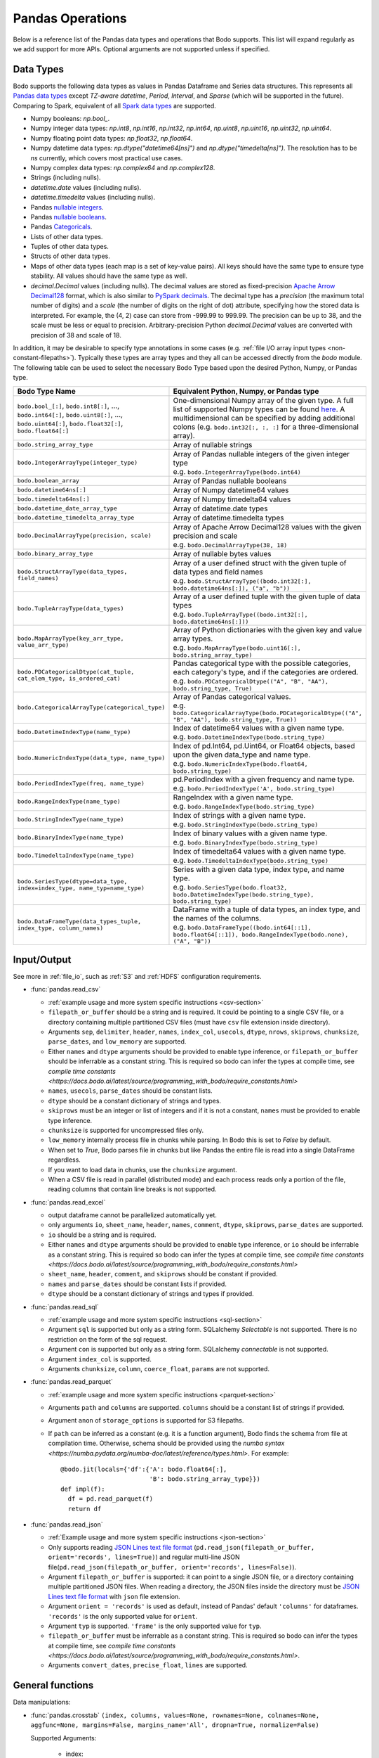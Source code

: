 .. _pandas:

Pandas Operations
-----------------

Below is a reference list of the Pandas data types and operations that Bodo supports.
This list will expand regularly as we add support for more APIs.
Optional arguments are not supported unless if specified.

.. Overall, Bodo currently supports 252 of 1263 Pandas APIs (excluding 645 date offset APIs).

.. Comparing to `PySpark DataFrames <https://spark.apache.org/docs/latest/api/python/pyspark.sql.html#pyspark.sql.DataFrame>`_
.. (as of version 2.4.5), some equivalent form for 47 of 53 applicable methods
.. are supported (`colRegex`, `cube`, `freqItems`, `rollup` and `sampleBy` not supported yet).
.. Comparing to `PySpark SQL functions <https://spark.apache.org/docs/latest/api/python/pyspark.sql#module-pyspark.sql.functions>`_,
.. some equivalent form for 128 of 205 applicable methods are supported (others will be supported in the future).

.. _pandas-dtype:

Data Types
~~~~~~~~~~

Bodo supports the following
data types as values in Pandas Dataframe and Series data structures.
This represents all `Pandas data types <https://pandas.pydata.org/pandas-docs/stable/reference/arrays.html>`_
except `TZ-aware datetime`, `Period`, `Interval`, and `Sparse` (which will be supported in the future).
Comparing to Spark, equivalent of all
`Spark data types <http://spark.apache.org/docs/latest/sql-ref-datatypes.html>`_
are supported.


* Numpy booleans: `np.bool_`.
* Numpy integer data types: `np.int8`, `np.int16`, `np.int32`, `np.int64`,
  `np.uint8`, `np.uint16`, `np.uint32`, `np.uint64`.
* Numpy floating point data types: `np.float32`, `np.float64`.
* Numpy datetime data types: `np.dtype("datetime64[ns]")` and `np.dtype("timedelta[ns]")`.
  The resolution has to be `ns` currently, which covers most practical use cases.
* Numpy complex data types: `np.complex64` and `np.complex128`.
* Strings (including nulls).
* `datetime.date` values (including nulls).
* `datetime.timedelta` values (including nulls).
* Pandas `nullable integers <https://pandas.pydata.org/pandas-docs/stable/user_guide/integer_na.html>`_.
* Pandas `nullable booleans <https://pandas.pydata.org/pandas-docs/stable/user_guide/boolean.html>`_.
* Pandas `Categoricals <https://pandas.pydata.org/pandas-docs/stable/user_guide/categorical.html>`_.
* Lists of other data types.
* Tuples of other data types.
* Structs of other data types.
* Maps of other data types (each map is a set of key-value pairs). All keys should have the same type
  to ensure type stability. All values should have the same type as well.
* `decimal.Decimal` values (including nulls). The decimal
  values are stored as fixed-precision
  `Apache Arrow Decimal128 <https://arrow.apache.org/docs/cpp/api/utilities.html#classarrow_1_1_decimal128>`_
  format, which is also similar to
  `PySpark decimals <https://spark.apache.org/docs/latest/api/python/pyspark.sql.html>`_.
  The decimal type has a `precision` (the maximum total number of digits)
  and a `scale` (the number of digits on the right of dot) attribute, specifying how
  the stored data is interpreted. For example, the (4, 2) case can store from -999.99 to 999.99.
  The precision can be up to 38, and the scale must be less or equal to precision.
  Arbitrary-precision Python `decimal.Decimal` values are converted with precision of 38 and scale of 18.


In addition, it may be desirable to specify type annotations in some cases (e.g. :ref:`file I/O array input types <non-constant-filepaths>`).
Typically these types are array types and they all can be accessed directly from the `bodo` module.
The following table can be used to select the necessary Bodo Type based upon the desired Python, Numpy, or Pandas type.

.. list-table::
  :header-rows: 1

  * - Bodo Type Name
    - Equivalent Python, Numpy, or Pandas type
  * - ``bodo.bool_[:]``, ``bodo.int8[:]``, ..., ``bodo.int64[:]``, ``bodo.uint8[:]``, ..., ``bodo.uint64[:]``, ``bodo.float32[:]``, ``bodo.float64[:]``
    - One-dimensional Numpy array of the given type. A full list of supported Numpy types can be found `here <https://numba.readthedocs.io/en/stable/reference/types.html#numbers>`_.
      A multidimensional can be specified by adding additional colons (e.g. ``bodo.int32[:, :, :]`` for a three-dimensional array).
  * - ``bodo.string_array_type``
    - Array of nullable strings
  * - ``bodo.IntegerArrayType(integer_type)``
    - | Array of Pandas nullable integers of the given integer type
      | e.g. ``bodo.IntegerArrayType(bodo.int64)``
  * - ``bodo.boolean_array``
    - Array of Pandas nullable booleans
  * - ``bodo.datetime64ns[:]``
    - Array of Numpy datetime64 values
  * - ``bodo.timedelta64ns[:]``
    - Array of Numpy timedelta64 values
  * - ``bodo.datetime_date_array_type``
    - Array of datetime.date types
  * - ``bodo.datetime_timedelta_array_type``
    - Array of datetime.timedelta types
  * - ``bodo.DecimalArrayType(precision, scale)``
    - | Array of Apache Arrow Decimal128 values with the given precision and scale
      | e.g. ``bodo.DecimalArrayType(38, 18)``
  * - ``bodo.binary_array_type``
    - Array of nullable bytes values
  * - ``bodo.StructArrayType(data_types, field_names)``
    - | Array of a user defined struct with the given tuple of data types and field names
      | e.g. ``bodo.StructArrayType((bodo.int32[:], bodo.datetime64ns[:]), ("a", "b"))``
  * - ``bodo.TupleArrayType(data_types)``
    - | Array of a user defined tuple with the given tuple of data types
      | e.g. ``bodo.TupleArrayType((bodo.int32[:], bodo.datetime64ns[:]))``
  * - ``bodo.MapArrayType(key_arr_type, value_arr_type)``
    - | Array of Python dictionaries with the given key and value array types.
      | e.g. ``bodo.MapArrayType(bodo.uint16[:], bodo.string_array_type)``
  * - ``bodo.PDCategoricalDtype(cat_tuple, cat_elem_type, is_ordered_cat)``
    - | Pandas categorical type with the possible categories, each category's type, and if the categories are ordered.
      | e.g. ``bodo.PDCategoricalDtype(("A", "B", "AA"), bodo.string_type, True)``
  * - ``bodo.CategoricalArrayType(categorical_type)``
    - | Array of Pandas categorical values.
      | e.g. ``bodo.CategoricalArrayType(bodo.PDCategoricalDtype(("A", "B", "AA"), bodo.string_type, True))``
  * - ``bodo.DatetimeIndexType(name_type)``
    - | Index of datetime64 values with a given name type.
      | e.g. ``bodo.DatetimeIndexType(bodo.string_type)``
  * - ``bodo.NumericIndexType(data_type, name_type)``
    - | Index of pd.Int64, pd.Uint64, or Float64 objects,
        based upon the given data_type and name type.
      | e.g. ``bodo.NumericIndexType(bodo.float64, bodo.string_type)``
  * - ``bodo.PeriodIndexType(freq, name_type)``
    - | pd.PeriodIndex with a given frequency and name type.
      | e.g. ``bodo.PeriodIndexType('A', bodo.string_type)``
  * - ``bodo.RangeIndexType(name_type)``
    - | RangeIndex with a given name type.
      | e.g. ``bodo.RangeIndexType(bodo.string_type)``
  * - ``bodo.StringIndexType(name_type)``
    - | Index of strings with a given name type.
      | e.g. ``bodo.StringIndexType(bodo.string_type)``
  * - ``bodo.BinaryIndexType(name_type)``
    - | Index of binary values with a given name type.
      | e.g. ``bodo.BinaryIndexType(bodo.string_type)``
  * - ``bodo.TimedeltaIndexType(name_type)``
    - | Index of timedelta64 values with a given name type.
      | e.g. ``bodo.TimedeltaIndexType(bodo.string_type)``
  * - ``bodo.SeriesType(dtype=data_type, index=index_type, name_typ=name_type)``
    - | Series with a given data type, index type, and name type.
      | e.g. ``bodo.SeriesType(bodo.float32, bodo.DatetimeIndexType(bodo.string_type), bodo.string_type)``
  * - ``bodo.DataFrameType(data_types_tuple, index_type, column_names)``
    - | DataFrame with a tuple of data types, an index type, and the names of the columns.
      | e.g. ``bodo.DataFrameType((bodo.int64[::1], bodo.float64[::1]), bodo.RangeIndexType(bodo.none), ("A", "B"))``






.. _pandas-f-in:

Input/Output
~~~~~~~~~~~~

See more in :ref:`file_io`, such as :ref:`S3` and :ref:`HDFS` configuration requirements.

* :func:`pandas.read_csv`

  * :ref:`example usage and more system specific instructions <csv-section>`
  * ``filepath_or_buffer`` should be a string and is required. It could be pointing to a single CSV file, or a directory containing multiple partitioned CSV files (must have ``csv`` file extension inside directory).
  * Arguments ``sep``, ``delimiter``, ``header``, ``names``,
    ``index_col``, ``usecols``, ``dtype``, ``nrows``, ``skiprows``, ``chunksize``, ``parse_dates``, and ``low_memory`` are supported.
  * Either ``names`` and ``dtype`` arguments should be provided to enable type inference,
    or ``filepath_or_buffer`` should be inferrable as a constant string. This is required so bodo can infer the types at compile time, see `compile time constants <https://docs.bodo.ai/latest/source/programming_with_bodo/require_constants.html>`
  * ``names``, ``usecols``, ``parse_dates`` should be constant lists.
  * ``dtype`` should be a constant dictionary of strings and types.
  * ``skiprows`` must be an integer or list of integers and if it is not a constant, ``names`` must be provided to enable type inference.
  * ``chunksize`` is supported for uncompressed files only.
  * ``low_memory`` internally process file in chunks while parsing. In Bodo this is set to `False` by default.
  * When set to `True`, Bodo parses file in chunks but like Pandas the entire file is read into a single DataFrame regardless.
  * If you want to load data in chunks, use the ``chunksize`` argument.
  * When a CSV file is read in parallel (distributed mode) and each process reads only a portion of the file, reading columns that contain line breaks is not supported.

* :func:`pandas.read_excel`

  * output dataframe cannot be parallelized automatically yet.
  * only arguments ``io``, ``sheet_name``, ``header``, ``names``, ``comment``, ``dtype``, ``skiprows``, ``parse_dates`` are supported.
  * ``io`` should be a string and is required.
  * Either ``names`` and ``dtype`` arguments should be provided to enable type inference,
    or ``io`` should be inferrable as a constant string. This is required so bodo can infer the types at compile time, see `compile time constants <https://docs.bodo.ai/latest/source/programming_with_bodo/require_constants.html>`
  * ``sheet_name``, ``header``, ``comment``, and ``skiprows`` should be constant if provided.
  * ``names`` and ``parse_dates`` should be constant lists if provided.
  * ``dtype`` should be a constant dictionary of strings and types if provided.

* :func:`pandas.read_sql`

  * :ref:`example usage and more system specific instructions <sql-section>`
  * Argument ``sql`` is supported but only as a string form. SQLalchemy `Selectable` is not supported. There is no restriction on the form of the sql request.
  * Argument ``con`` is supported but only as a string form. SQLalchemy `connectable` is not supported.
  * Argument ``index_col`` is supported.
  * Arguments ``chunksize``, ``column``, ``coerce_float``, ``params`` are not supported.

* :func:`pandas.read_parquet`

  * :ref:`example usage and more system specific instructions <parquet-section>`
  * Arguments ``path`` and ``columns`` are supported. ``columns``
    should be a constant list of strings if provided.
  * Argument ``anon`` of ``storage_options`` is supported for S3 filepaths.
  * If ``path`` can be inferred as a constant (e.g. it is a function argument),
    Bodo finds the schema from file at compilation time.
    Otherwise, schema should be provided using the `numba syntax <https://numba.pydata.org/numba-doc/latest/reference/types.html>`. For example::

      @bodo.jit(locals={'df':{'A': bodo.float64[:],
                              'B': bodo.string_array_type}})
      def impl(f):
        df = pd.read_parquet(f)
        return df

* :func:`pandas.read_json`

  * :ref:`Example usage and more system specific instructions <json-section>`
  * Only supports reading `JSON Lines text file format <http://jsonlines.org/>`_ (``pd.read_json(filepath_or_buffer, orient='records', lines=True)``) and regular multi-line JSON file(``pd.read_json(filepath_or_buffer, orient='records', lines=False)``).
  * Argument ``filepath_or_buffer`` is supported: it can point to a single JSON file, or a directory containing multiple partitioned JSON files. When reading a directory, the JSON files inside the directory must be `JSON Lines text file format <http://jsonlines.org/>`_ with ``json`` file extension.
  * Argument ``orient = 'records'`` is used as default, instead of Pandas' default ``'columns'`` for dataframes. ``'records'`` is the only supported value for ``orient``.
  * Argument ``typ`` is supported. ``'frame'`` is the only supported value for ``typ``.
  * ``filepath_or_buffer`` must be inferrable as a constant string. This is required so bodo can infer the types at compile time, see `compile time constants <https://docs.bodo.ai/latest/source/programming_with_bodo/require_constants.html>`.
  * Arguments ``convert_dates``, ``precise_float``, ``lines`` are supported.


General functions
~~~~~~~~~~~~~~~~~

Data manipulations:

* :func:`pandas.crosstab` ``(index, columns, values=None, rownames=None, colnames=None, aggfunc=None, margins=False, margins_name='All', dropna=True, normalize=False)``

  Supported Arguments:

      * index:

        - SeriesType

      * columns:

        - SeriesType

  Important Notes:

    Annotation of pivot values is required. For example,
    ``@bodo.jit(pivots={'pt': ['small', 'large']})`` declares
    the output table `pt` will have columns called ``small`` and ``large``.

  Example Usage::

     >>> @bodo.jit(pivots={"pt": ["small", "large"]})
     ... def f(df):
     ...   pt = pd.crosstab(df.A, df.C)
     ...   return pt

     >>> list_A = ["foo", "foo", "bar", "bar", "bar", "bar"]
     >>> list_C = ["small", "small", "large", "small", "small", "middle"]
     >>> df = pd.DataFrame({"A": list_A, "C": list_C})
     >>> f(df)

           small  large
    index
    foo        2      0
    bar        2      1

* :func:`pandas.cut` ``(x, bins, right=True, labels=None, retbins=False, precision=3, include_lowest=False, duplicates="raise", ordered=True)``

  Supported Arguments:

    * x:

      - Series or Array like

    * bins:

      - Integer or Array like

    * include_lowest (default=False):

      - Boolean

  Example Usage::

     >>> @bodo.jit
     ... def f(S):
     ...   bins = 4
     ...   include_lowest = True
     ...   return pd.cut(S, bins, include_lowest=include_lowest)

     >>> S = pd.Series(
     ...    [-2, 1, 3, 4, 5, 11, 15, 20, 22],
     ...    ["a1", "a2", "a3", "a4", "a5", "a6", "a7", "a8", "a9"],
     ...    name="ABC",
     ... )
     >>> f(S)

    a1    (-2.025, 4.0]
    a2    (-2.025, 4.0]
    a3    (-2.025, 4.0]
    a4    (-2.025, 4.0]
    a5      (4.0, 10.0]
    a6     (10.0, 16.0]
    a7     (10.0, 16.0]
    a8     (16.0, 22.0]
    a9     (16.0, 22.0]
    Name: ABC, dtype: category
    Categories (4, interval[float64, right]): [(-2.025, 4.0] < (4.0, 10.0] < (10.0, 16.0] < (16.0, 22.0]]


* :func:`pandas.qcut` ``(x, q, labels=None, retbins=False, precision=3, duplicates="raise")``

  Supported Arguments:
    * x:

      - Series or Array like

    * q:

      - Integer or Array like of floats

  Example Usage::

     >>> @bodo.jit
     ... def f(S):
     ...   q = 4
     ...   return pd.qcut(S, q)

     >>> S = pd.Series(
     ...      [-2, 1, 3, 4, 5, 11, 15, 20, 22],
     ...      ["a1", "a2", "a3", "a4", "a5", "a6", "a7", "a8", "a9"],
     ...      name="ABC",
     ... )
     >>> f(S)

     a1    (-2.001, 3.0]
     a2    (-2.001, 3.0]
     a3    (-2.001, 3.0]
     a4       (3.0, 5.0]
     a5       (3.0, 5.0]
     a6      (5.0, 15.0]
     a7      (5.0, 15.0]
     a8     (15.0, 22.0]
     a9     (15.0, 22.0]
     Name: ABC, dtype: category
     Categories (4, interval[float64, right]): [(-2.001, 3.0] < (3.0, 5.0] < (5.0, 15.0] < (15.0, 22.0]]


.. _pd_merge_fn:

* :func:`pandas.merge` ``(left, right, how="inner", on=None, left_on=None, right_on=None, left_index=False, right_index=False, sort=False, suffixes=("_x", "_y"), copy=True, indicator=False, validate=None, _bodo_na_equal=True)``

  Supported Arguments:

    * left:

      - DataFrame

    * right:

      - DataFrame

    * how (default='inner'):

      - **Must be constant at Compile Time**
      - String
      - Must be one of "inner", "outer", "left", "right"

    * on (default=None):

      - **Must be constant at Compile Time**
      - Column Name, List of Column Names, or General Merge Condition
        String (see important notes).

    * left_on (default=None):

      - **Must be constant at Compile Time**
      - Column Name or List of Column Names

    * right_on (default=None):

      - **Must be constant at Compile Time**
      - Column Name or List of Column Names

    * left_index (default=False):

      - **Must be constant at Compile Time**
      - Boolean

    * right_index (default=False):

      - **Must be constant at Compile Time**
      - Boolean

    * suffixes (default=('_x', '_y')):

      - **Must be constant at Compile Time**
      - Tuple of Strings

    * indicator (default=False):

      - **Must be constant at Compile Time**
      - Boolean

    * _bodo_na_equal (default=True):

      - **Must be constant at Compile Time**
      - Boolean
      - This argument is unique to Bodo and not available in Pandas.
        If False, Bodo won't consider NA/nan keys as equal, which differs
        from Pandas.



  Important Notes:

    * Output Ordering:

      The output dataframe is not sorted by default for better parallel performance
      (Pandas may preserve key order depending on `how`).
      One can use explicit sort if needed.

    * General Merge Conditions:

      Within Pandas, the merge criteria supported by `pd.merge` are limited to equality between 1
      or more pairs of keys. For some use cases, this is not sufficient and more generalized
      support is necessary. For example, with these limitations, a ``left outer join`` where
      ``df1.A == df2.B & df2.C < df1.A`` cannot be efficiently computed.

      Bodo supports these use cases by allowing users to pass general merge conditions to ``pd.merge``.
      We plan to contribute this feature to Pandas to ensure full compatibility of Bodo and Pandas code.

      General merge conditions are performed by providing the condition as a string via the `on` argument. Columns in the left table
      are referred to by `left.`{column name}`` and columns in the right table are referred to by `right.`{column name}``.

      To execute the example above, a user can call this example.

        .. code:: ipython3

            >>> @bodo.jit
            ... def general_merge(df1, df2):
            ...   return df1.merge(df2, on="left.`A` == right.`B` & right.`C` < left.`A`", how="left")

            >>> df1 = pd.DataFrame({"col": [2, 3, 5, 1, 2, 8], "A": [4, 6, 3, 9, 9, -1]})
            >>> df2 = pd.DataFrame({"B": [1, 2, 9, 3, 2], "C": [1, 7, 2, 6, 5]})
            >>> general_merge(df1, df2)

               col  A     B     C
            0    2  4  <NA>  <NA>
            1    3  6  <NA>  <NA>
            2    5  3  <NA>  <NA>
            3    1  9     9     2
            4    2  9     9     2
            5    8 -1  <NA>  <NA>


      These calls have a few additional requirement:

        * The condition must be constant string.
        * The condition must be of the form ``cond_1 & ... & cond_N`` where at least one ``cond_i``
          is a simple equality. This restriction will be removed in a future release.
        * The columns specified in these conditions are limited to certain column types.
          We currently support `boolean`, `integer`, `float`, `datetime64`, `timedelta64`, `datetime.date`,
          and `string` columns.

  Example Usage::

     >>> @bodo.jit
     ... def f(df1, df2):
     ...   return pd.merge(df1, df2, how="inner", on="key")

     >>> df1 = pd.DataFrame({"key": [2, 3, 5, 1, 2, 8], "A": np.array([4, 6, 3, 9, 9, -1], float)})
     >>> df2 = pd.DataFrame({"key": [1, 2, 9, 3, 2], "B": np.array([1, 7, 2, 6, 5], float)})
     >>> f(df1, df2)

        key    A    B
     0    2  4.0  7.0
     1    2  4.0  5.0
     2    3  6.0  6.0
     3    1  9.0  1.0
     4    2  9.0  7.0
     5    2  9.0  5.0


* :func:`pandas.merge_asof` ``(left, right, on=None, left_on=None, right_on=None, left_index=False, right_index=False, by=None, left_by=None, right_by=None, suffixes=("_x", "_y"), tolerance=None, allow_exact_matches=True, direction="backward")``

  Supported Arguments:

    * left:

      - DataFrame

    * right:

      - DataFrame

    * on (default=None):

      - **Must be constant at Compile Time**
      - Column Name, List of Column Names

    * left_on (default=None):

      - **Must be constant at Compile Time**
      - Column Name or List of Column Names

    * right_on (default=None):

      - **Must be constant at Compile Time**
      - Column Name or List of Column Names

    * left_index (default=False):

      - **Must be constant at Compile Time**
      - Boolean

    * right_index (default=False):

      - **Must be constant at Compile Time**
      - Boolean

    * suffixes (default=('_x', '_y')):

      - **Must be constant at Compile Time**
      - Tuple of Strings

  Example Usage::

     >>> @bodo.jit
     ... def f(df1, df2):
     ...   return pd.merge_asof(df1, df2, on="time")

     >>> df1 = pd.DataFrame(
     ...   {
     ...       "time": pd.DatetimeIndex(["2017-01-03", "2017-01-06", "2017-02-21"]),
     ...       "B": [4, 5, 6],
     ...   }
     ... )
     >>> df2 = pd.DataFrame(
     ...   {
     ...       "time": pd.DatetimeIndex(
     ...           ["2017-01-01", "2017-01-02", "2017-01-04", "2017-02-23", "2017-02-25"]
     ...       ),
     ...       "A": [2, 3, 7, 8, 9],
     ...   }
     ... )
     >>> f(df1, df2)

             time  B  A
     0 2017-01-03  4  3
     1 2017-01-06  5  7
     2 2017-02-21  6  7

* :func:`pandas.concat` ``(objs, axis=0, join="outer", join_axes=None, ignore_index=False, keys=None, levels=None, names=None, verify_integrity=False, sort=None, copy=True)``

  Supported Arguments:

    * objs:

      - List or Tuple of DataFrames/Series

    * axis (default=0):

      - **Must be constant at Compile Time**
      - Integer with either 0 or 1

    * ignore_index (default=False):

      - **Must be constant at Compile Time**
      - Boolean

  Important Notes:

    Bodo currently concatenates local data chunks for distributed datasets, which does not preserve global order of concatenated objects in output.

  Example Usage::

     >>> @bodo.jit
     ... def f(df1, df2):
     ...     return pd.concat([df1, df2], axis=1)

     >>> df1 = pd.DataFrame({"A": [3, 2, 1, -4, 7]})
     >>> df2 = pd.DataFrame({"B": [3, 25, 1, -4, -24]})
     >>> f(df1, df2)

        A   B
     0  3   3
     1  2  25
     2  1   1
     3 -4  -4
     4  7 -24


* :func:`pandas.get_dummies` ``(data, prefix=None, prefix_sep="_", dummy_na=False, columns=None, sparse=False, drop_first=False, dtype=None)``

  Supported Arguments:

    * data:

      - Array or Series with Categorical dtypes
      - **Categories must be known at compile time.**

  Example Usage::

     >>> @bodo.jit
     ... def f(S):
     ...     return pd.get_dummies(S)

     >>> S = pd.Series(["CC", "AA", "B", "D", "AA", None, "B", "CC"]).astype("category")
     >>> f(S)

        AA  B  CC  D
     0   0  0   1  0
     1   1  0   0  0
     2   0  1   0  0
     3   0  0   0  1
     4   1  0   0  0
     5   0  0   0  0
     6   0  1   0  0
     7   0  0   1  0

Top-level missing data:

* :func:`pandas.isna` ``(obj)``

  Supported Arguments:

    * obj:

      - DataFrame, Series, Index, Array, or Scalar

  Example Usage::

     >>> @bodo.jit
     ... def f(df):
     ...     return pd.isna(df)

     >>> df = pd.DataFrame(
     ...    {"A": ["AA", np.nan, "", "D", "GG"], "B": [1, 8, 4, -1, 2]},
     ...    [1.1, -2.1, 7.1, 0.1, 3.1],
     ... )
     >>> f(df)

               A      B
      1.1  False  False
     -2.1   True  False
      7.1  False  False
      0.1  False  False
      3.1  False  False

* :func:`pandas.isnull` ``(obj)``

  Supported Arguments:

    * obj:

      - DataFrame, Series, Index, Array, or Scalar

  Example Usage::

     >>> @bodo.jit
     ... def f(df):
     ...     return pd.isnull(df)

     >>> df = pd.DataFrame(
     ...    {"A": ["AA", np.nan, "", "D", "GG"], "B": [1, 8, 4, -1, 2]},
     ...    [1.1, -2.1, 7.1, 0.1, 3.1],
     ... )
     >>> f(df)

               A      B
      1.1  False  False
     -2.1   True  False
      7.1  False  False
      0.1  False  False
      3.1  False  False

* :func:`pandas.notna` ``(obj)``

  Supported Arguments:

    * obj:

      - DataFrame, Series, Index, Array, or Scalar

  Example Usage::

     >>> @bodo.jit
     ... def f(df):
     ...     return pd.notna(df)

     >>> df = pd.DataFrame(
     ...    {"A": ["AA", np.nan, "", "D", "GG"], "B": [1, 8, 4, -1, 2]},
     ...    [1.1, -2.1, 7.1, 0.1, 3.1],
     ... )
     >>> f(df)

               A     B
      1.1   True  True
     -2.1  False  True
      7.1   True  True
      0.1   True  True
      3.1   True  True

* :func:`pandas.notnull` ``(obj)``

  Supported Arguments:

    * obj:

      - DataFrame, Series, Index, Array, or Scalar

  Example Usage::

     >>> @bodo.jit
     ... def f(df):
     ...     return pd.notnull(df)

     >>> df = pd.DataFrame(
     ...    {"A": ["AA", np.nan, "", "D", "GG"], "B": [1, 8, 4, -1, 2]},
     ...    [1.1, -2.1, 7.1, 0.1, 3.1],
     ... )
     >>> f(df)

               A     B
      1.1   True  True
     -2.1  False  True
      7.1   True  True
      0.1   True  True
      3.1   True  True


Top-level conversions:

* :func:`pandas.to_numeric` ``(arg, errors="raise", downcast=None)``

  Supported Arguments:

    * arg:

      - Series or Array

    * downcast (default=None):

      - **Must be constant at Compile Time**
      - String and one of ('integer', 'signed', 'unsigned', 'float')

  Important Notes:

    * Output type is float64 by default

    * Unlike Pandas, Bodo does not dynamically determine output type,
      and does not downcast to the smallest numerical type.

    * `downcast` parameter should be used for type annotation of output.

  Example Usage::

     >>> @bodo.jit
     ... def f(S):
     ...     return pd.to_numeric(S, errors="coerce", downcast="integer")

     >>> S = pd.Series(["1", "3", "12", "4", None, "-555"])
     >>> f(S)

     0       1
     1       3
     2      12
     3       4
     4    <NA>
     5    -555
     dtype: Int64

Top-level dealing with datetime and timedelta like:

* :func:`pandas.to_datetime` ``(arg, errors='raise', dayfirst=False, yearfirst=False, utc=None, format=None, exact=True, unit=None, infer_datetime_format=False, origin='unix', cache=True)``

  Supported Arguments:

    * arg:

      - Series, Array or scalar of integers or strings

    * errors (default='raise'):

      - String and one of ('ignore', 'raise', 'coerce')

    * dayfirst (default=False):

      - Boolean

    * yearfirst (default=False):

      - Boolean

    * utc (default=None):

      - Boolean

    * format (default=None):

      - String matching Pandas `strftime/strptime <https://docs.python.org/3/library/datetime.html#strftime-and-strptime-behavior>`_

    * exact (default=True)

      - Boolean

    * unit (default='ns')

      - String

      - Must be a `valid Pandas timedelta unit <https://pandas.pydata.org/pandas-docs/stable/user_guide/timeseries.html#timeseries-offset-aliases>`_

    * infer_datetime_format (default=False)

      - Boolean

    * origin (default='unix')

      - Scalar string or timestamp value

    * cache (default=True)

      - Boolean

  Important Notes:

    * The function is not optimized.

    * Bodo doesn't support Timezone-Aware datetime values

  Example Usage::

     >>> @bodo.jit
     ... def f(val):
     ...     return pd.to_datetime(val, format="%Y-%d-%m")

     >>> val = "2016-01-06"
     >>> f(val)

     Timestamp('2016-06-01 00:00:00')


* :func:`pandas.to_timedelta` ``(arg, unit=None, errors='raise')``

  Supported Arguments:

    * arg:

      - Series, Array or scalar of integers or strings

    * unit (default=None):

      - String

      - Must be a `valid Pandas timedelta unit <https://pandas.pydata.org/pandas-docs/stable/user_guide/timeseries.html#timeseries-offset-aliases>`_

  Important Notes:

    * Passing string data as ``arg`` is not optimized.

  Example Usage::

     >>> @bodo.jit
     ... def f(S):
     ...     return pd.to_timedelta(S, unit="D")

     >>> S = pd.Series([1.0, 2.2, np.nan, 4.2], [3, 1, 0, -2], name="AA")
     >>> f(val)

      3   1 days 00:00:00
      1   2 days 04:48:00
      0               NaT
     -2   4 days 04:48:00
     Name: AA, dtype: timedelta64[ns]


* :func:`pandas.date_range` ``(start=None, end=None, periods=None, freq=None, tz=None, normalize=False, name=None, closed=None, **kwargs)``

  Supported Arguments:

    * start (default=None):

      - String or Timestamp

    * end (default=None):

      - String or Timestamp

    * periods (default=None):

      - Integer

    * freq (default=None):

      - String
      - Must be a `valid Pandas frequency <https://pandas.pydata.org/pandas-docs/stable/user_guide/timeseries.html#timeseries-offset-aliases>`_

    * name (default=None):

      - String

    * closed (default=None):

      - String and one of ('left', 'right')

  Important Notes:

    * Exactly three of ``start``, ``end``, ``periods``, and ``freq`` must
      be provided.

    * Bodo **Does Not** support ``kwargs``, even for compatibility.

    * This function is not parallelized yet.

  Example Usage::

       >>> @bodo.jit
       ... def f():
       ...     return pd.date_range(start="2018-04-24", end="2018-04-27", periods=3)

       >>> f()

       DatetimeIndex(['2018-04-24 00:00:00', '2018-04-25 12:00:00',
                      '2018-04-27 00:00:00'],
                     dtype='datetime64[ns]', freq=None)


* :func:`pandas.timedelta_range` ``(start=None, end=None, periods=None, freq=None, name=None, closed=None)``

  Supported Arguments:

    * start (default=None):

      - String or Timedelta


    * end (default=None):

      - String or Timedelta

    * periods (default=None):

      - Integer

    * freq (default=None):

      - String
      - Must be a `valid Pandas frequency <https://pandas.pydata.org/pandas-docs/stable/user_guide/timeseries.html#timeseries-offset-aliases>`_

    * name (default=None):

      - String

    * closed (default=None):

      - String and one of ('left', 'right')

  Important Notes:

    * Exactly three of ``start``, ``end``, ``periods``, and ``freq`` must
      be provided.

    * This function is not parallelized yet.

  Example Usage::

     >>> @bodo.jit
     ... def f():
     ...     return pd.timedelta_range(start="1 day", end="11 days 1 hour", periods=3)

     >>> f()

     TimedeltaIndex(['1 days 00:00:00', '6 days 00:30:00', '11 days 01:00:00'], dtype='timedelta64[ns]', freq=None)


.. _series:

Series
~~~~~~

Bodo provides extensive Series support.
However, operations between Series (+, -, /, *, **) do not
implicitly align values based on their
associated index values yet.


* :class:`pandas.Series`

  * Arguments ``data``, ``index``, and ``name`` are supported.
    ``data`` can be a list, array, Series, Index, or None.
    If ``data`` is Series and ``index`` is provided, implicit alignment is
    not performed yet.


Attributes:

* :attr:`pandas.Series.index`
* :attr:`pandas.Series.values`
* :attr:`pandas.Series.dtype` (object data types such as dtype of
  string series not supported yet)
* :attr:`pandas.Series.shape`
* :attr:`pandas.Series.nbytes`
* :attr:`pandas.Series.ndim`
* :attr:`pandas.Series.size`
* :attr:`pandas.Series.T`
* :meth:`pandas.Series.memory_usage` argument `index` supported
* :attr:`pandas.Series.hasnans`
* :attr:`pandas.Series.empty`
* :attr:`pandas.Series.dtypes`
* :attr:`pandas.Series.name`


Methods:

Conversion:

* :meth:`pandas.Series.astype` (only ``dtype`` argument)
* :meth:`pandas.Series.copy` (including ``deep`` argument)
* :meth:`pandas.Series.to_numpy`
* :meth:`pandas.Series.to_list`
* :meth:`pandas.Series.tolist`


Indexing, iteration:

Location based indexing using `[]`, `iat`, and `iloc` is supported.
Changing values of existing string Series using these operators
is not supported yet.

* :meth:`pandas.Series.iat`
* :meth:`pandas.Series.iloc`
* :meth:`pandas.Series.loc`
  Read support for all indexers except using a `callable` object.
  Label-based indexing is not supported yet.

Binary operator functions:

The `fill_value` optional argument for binary functions below is supported.

* :meth:`pandas.Series.add`
* :meth:`pandas.Series.sub`
* :meth:`pandas.Series.mul`
* :meth:`pandas.Series.div`
* :meth:`pandas.Series.truediv`
* :meth:`pandas.Series.floordiv`
* :meth:`pandas.Series.mod`
* :meth:`pandas.Series.pow`
* :meth:`pandas.Series.radd`
* :meth:`pandas.Series.rsub`
* :meth:`pandas.Series.rmul`
* :meth:`pandas.Series.rdiv`
* :meth:`pandas.Series.rtruediv`
* :meth:`pandas.Series.rfloordiv`
* :meth:`pandas.Series.rmod`
* :meth:`pandas.Series.rpow`
* :meth:`pandas.Series.combine`
* :meth:`pandas.Series.round` (`decimals` argument supported)
* :meth:`pandas.Series.lt`
* :meth:`pandas.Series.gt`
* :meth:`pandas.Series.le`
* :meth:`pandas.Series.ge`
* :meth:`pandas.Series.ne`
* :meth:`pandas.Series.eq`
* :meth:`pandas.Series.product`
* :meth:`pandas.Series.dot`

Function application, GroupBy & Window:

* :meth:`pandas.Series.apply` (`convert_dtype` not supported yet)

  - `func` argument can be a function (e.g. lambda), a jit function, or a constant string.
    Constant strings must refer to a supported Series method or Numpy ufunc.

* :meth:`pandas.Series.map` (only the `arg` argument, which should be a function or dictionary)
* :meth:`pandas.Series.groupby` (pass array to `by` argument, or level=0 with regular Index,
  `sort=False` and `observed=True` are set by default)
* :meth:`pandas.Series.rolling` (`window`, `min_periods` and `center` arguments supported)
* :meth:`pandas.Series.pipe` `func` should be a function (not tuple)


Computations / Descriptive Stats:

Statistical functions below are supported without optional arguments
unless support is explicitly mentioned.

* :meth:`pandas.Series.abs`
* :meth:`pandas.Series.all`
* :meth:`pandas.Series.any`
* :meth:`pandas.Series.autocorr` (supports `lag` argument)
* :meth:`pandas.Series.between`
* :meth:`pandas.Series.corr`
* :meth:`pandas.Series.count`
* :meth:`pandas.Series.cov` (supports ddof)
* :meth:`pandas.Series.cummin`
* :meth:`pandas.Series.cummax`
* :meth:`pandas.Series.cumprod`
* :meth:`pandas.Series.cumsum`
* :meth:`pandas.Series.describe` (supports numeric types. Assumes `datetime_is_numeric=True`.)
* :meth:`pandas.Series.diff` (Implemented for Numpy Array data types. Supports `periods` argument.)
* :meth:`pandas.Series.kurt` argument `skipna` supported
* :meth:`pandas.Series.mad` argument `skipna` supported
* :meth:`pandas.Series.max`
* :meth:`pandas.Series.mean`
* :meth:`pandas.Series.median` (supports `skipna` argument)
* :meth:`pandas.Series.min`
* :meth:`pandas.Series.nlargest` (non-numerics not supported yet)
* :meth:`pandas.Series.nsmallest` (non-numerics not supported yet)
* :meth:`pandas.Series.pct_change` (supports numeric types and
  only the `periods` argument supported)
* :meth:`pandas.Series.prod`
* :meth:`pandas.Series.product`
* :meth:`pandas.Series.quantile`
* :meth:`pandas.Series.sem` (support `skipna` and `ddof` arguments)
* :meth:`pandas.Series.skew` argument `skipna` supported
* :meth:`pandas.Series.std` (support `skipna` and `ddof` arguments)
* :meth:`pandas.Series.sum`
* :meth:`pandas.Series.var` (support `skipna` and `ddof` arguments)
* :meth:`pandas.Series.kurtosis` argument `skipna` supported
* :meth:`pandas.Series.unique` the output is assumed to be "small" relative to input and is replicated.
  Use Series.drop_duplicates() if the output should remain distributed.
* :meth:`pandas.Series.nunique` all optional arguments are supported
* :attr:`pandas.Series.is_monotonic`
* :attr:`pandas.Series.is_monotonic_increasing`
* :attr:`pandas.Series.is_monotonic_decreasing`
* :meth:`pandas.Series.value_counts` all optional arguments except `dropna` are supported.


Reindexing / Selection / Label manipulation:


* :meth:`pandas.Series.drop_duplicates`
* :meth:`pandas.Series.equals` (series and `other` should contain scalar values in each row)
* :meth:`pandas.Series.head` (`n` argument is supported)
* :meth:`pandas.Series.idxmax`
* :meth:`pandas.Series.idxmin`
* :meth:`pandas.Series.isin`
  `values` argument supports both distributed array/Series and replicated list/array/Series
* :meth:`pandas.Series.rename` (only set a new name using a string value)
* :meth:`pandas.Series.reset_index` For MultiIndex case, only dropping all levels supported.
  Requires Index name to be known at compilation time if `drop=False`.
* :meth:`pandas.Series.take`
* :meth:`pandas.Series.tail` (`n` argument is supported)
* :meth:`pandas.Series.where` (`cond` and `other` arguments supported for 1d numpy data arrays. Categorical data supported for scalar 'other'.)
* :meth:`pandas.Series.mask` (`cond` and `other` arguments supported for 1d numpy data arrays. Categorical data supported for scalar 'other'.)

Missing data handling:

* :meth:`pandas.Series.backfill`
* :meth:`pandas.Series.bfill`
* :meth:`pandas.Series.dropna`
* :meth:`pandas.Series.ffill`
* :meth:`pandas.Series.fillna`
* :meth:`pandas.Series.isna`
* :meth:`pandas.Series.isnull`
* :meth:`pandas.Series.notna`
* :meth:`pandas.Series.notnull`
* :meth:`pandas.Series.pad`
* :meth:`pandas.Series.replace`

Reshaping, sorting:

* :meth:`pandas.Series.argsort`
* :meth:`pandas.Series.sort_values` `ascending` and `na_position` arguments are supported
* :meth:`pandas.Series.sort_index` `ascending` and `na_position` arguments are supported
* :meth:`pandas.Series.explode`
* :meth:`pandas.Series.repeat`

Combining / comparing / joining / merging:

* :meth:`pandas.Series.append` `ignore_index` is supported.
  setting name for output Series not supported yet)

Time series-related:

* :meth:`pandas.Series.shift` (supports numeric, boolean, datetime.date, datetime64, timedelta64, and string types.
  Only the `periods` argument is supported)

Datetime properties:

* :attr:`pandas.Series.dt.date`
* :attr:`pandas.Series.dt.year`
* :attr:`pandas.Series.dt.month`
* :attr:`pandas.Series.dt.day`
* :attr:`pandas.Series.dt.hour`
* :attr:`pandas.Series.dt.minute`
* :attr:`pandas.Series.dt.second`
* :attr:`pandas.Series.dt.microsecond`
* :attr:`pandas.Series.dt.nanosecond`
* :attr:`pandas.Series.dt.week`
* :attr:`pandas.Series.dt.weekofyear`
* :attr:`pandas.Series.dt.day_of_week`
* :attr:`pandas.Series.dt.weekday`
* :attr:`pandas.Series.dt.dayofyear`
* :attr:`pandas.Series.dt.day_of_year`
* :attr:`pandas.Series.dt.quarter`
* :attr:`pandas.Series.dt.is_month_start`
* :attr:`pandas.Series.dt.is_month_end`
* :attr:`pandas.Series.dt.is_quarter_start`
* :attr:`pandas.Series.dt.is_quarter_end`
* :attr:`pandas.Series.dt.is_year_start`
* :attr:`pandas.Series.dt.is_year_end`
* :attr:`pandas.Series.dt.daysinmonth`
* :attr:`pandas.Series.dt.days_in_month`

Datetime methods:

* :meth:`pandas.Series.dt.normalize`
* :meth:`pandas.Series.dt.strftime`
* :meth:`pandas.Series.dt.round`
* :meth:`pandas.Series.dt.floor`
* :meth:`pandas.Series.dt.ceil`
* :meth:`pandas.Series.dt.month_name` (``locale`` not supported)
* :meth:`pandas.Series.dt.day_name` (``locale`` not supported)

String handling:

* :meth:`pandas.Series.str.capitalize`
* :meth:`pandas.Series.str.center`
* :meth:`pandas.Series.str.contains` `regex` and `case` arguments supported.
* :meth:`pandas.Series.str.count`
* :meth:`pandas.Series.str.endswith`
* :meth:`pandas.Series.str.extract` (input pattern should be a constant string)
* :meth:`pandas.Series.str.extractall` (input pattern should be a constant string)
* :meth:`pandas.Series.str.find`
* :meth:`pandas.Series.str.get`
* :meth:`pandas.Series.str.join`
* :meth:`pandas.Series.str.len`
* :meth:`pandas.Series.str.ljust`
* :meth:`pandas.Series.str.lower`
* :meth:`pandas.Series.str.lstrip` `to_strip` argument supported.
* :meth:`pandas.Series.str.pad`
* :meth:`pandas.Series.str.repeat`
* :meth:`pandas.Series.str.replace` `regex` argument supported.
* :meth:`pandas.Series.str.rfind`
* :meth:`pandas.Series.str.rjust`
* :meth:`pandas.Series.str.rstrip` `to_strip` argument supported.
* :meth:`pandas.Series.str.slice`
* :meth:`pandas.Series.str.slice_replace`
* :meth:`pandas.Series.str.split`
* :meth:`pandas.Series.str.startswith`
* :meth:`pandas.Series.str.strip` `to_strip` argument supported.
* :meth:`pandas.Series.str.swapcase`
* :meth:`pandas.Series.str.title`
* :meth:`pandas.Series.str.upper`
* :meth:`pandas.Series.str.zfill`
* :meth:`pandas.Series.str.isalnum`
* :meth:`pandas.Series.str.isalpha`
* :meth:`pandas.Series.str.isdigit`
* :meth:`pandas.Series.str.isspace`
* :meth:`pandas.Series.str.islower`
* :meth:`pandas.Series.str.isupper`
* :meth:`pandas.Series.str.istitle`
* :meth:`pandas.Series.str.isnumeric`
* :meth:`pandas.Series.str.isdecimal`

Categorical accessor:


* :attr:`pandas.Series.cat.codes`

Serialization / IO / Conversion

* :meth:`pandas.Series.to_csv`
* :meth:`pandas.Series.to_dict` is not parallelized since dictionaries are not parallelized
* :meth:`pandas.Series.to_frame` Series name should be a known constant or a constant 'name' should be provided

.. _heterogeneous_series:

Heterogeneous Series
~~~~~~~~~~~~~~~~~~~~

Bodo's Series implementation requires all elements to share a common data type.
However, in situations where the size and types of the elements are constant at
compile time, Bodo has some mixed type handling with its Heterogeneous Series type.

.. warning::

  This type's primary purpose is for iterating through the rows of a DataFrame
  with different column types. You should not attempt to directly create Series
  with mixed types.

Heterogeneous Series operations are a subset of those supported for Series and
the supported operations are listed below. Please refer to :ref:`series` for
detailed usage.

Attributes:

* :attr:`pandas.Series.index`
* :attr:`pandas.Series.values`
* :attr:`pandas.Series.shape`
* :attr:`pandas.Series.nbytes`
* :attr:`pandas.Series.ndim`
* :attr:`pandas.Series.size`
* :attr:`pandas.Series.T`
* :attr:`pandas.Series.empty`
* :attr:`pandas.Series.name`


Methods:

* :meth:`pandas.Series.copy`


DataFrame
~~~~~~~~~

Bodo provides extensive DataFrame support documented below.


* :class:`pandas.DataFrame` ``(data=None, index=None, columns=None, dtype=None, copy=None)``

Supported arguments:
  * data
   - constant key dictionary
   - 2D Numpy array
       * columns argument is required when using a 2D Numpy array
  * index
   - List
   - Tuple
   - pandas index types
   - pandas array types
   - pandas series types
   - numpy array types
  * columns
   - **Must be constant at Compile Time**
   - Constant list of String
   - Constant tuple of String
  * dtype
   - All values supported with dataframe.astype (see below)
  * copy
   - **Must be constant at Compile Time**
   - boolean



Attributes and underlying data:


* :attr:`pandas.DataFrame.columns`

  Example Usage::

      >>> @bodo.jit
      ... def f():
      ...   df = pd.DataFrame({"A": [1,2,3], "B": ["X", "Y", "Z"], "C": [pd.Timedelta(10, unit="D"), pd.Timedelta(10, unit="H"), pd.Timedelta(10, unit="S")]})
      ...   return df.columns
      Index(['A', 'B', 'C'], dtype='object')

* :attr:`pandas.DataFrame.dtypes`

  Example Usage::

    >>> @bodo.jit
    ... def f():
    ...   df = pd.DataFrame({"A": [1,2,3], "B": ["X", "Y", "Z"], "C": [pd.Timedelta(10, unit="D"), pd.Timedelta(10, unit="H"), pd.Timedelta(10, unit="S")]})
    ...   return df.dtypes
    A              int64
    B             string
    C    timedelta64[ns]
    dtype: object

* :attr:`pandas.DataFrame.empty`

  Example Usage::

    >>> @bodo.jit
    ... def f():
    ...   df1 = pd.DataFrame({"A": [1,2,3]})
    ...   df2 = pd.DataFrame()
    ...   return df1.empty, df2.empty
    (False, True)

* :attr:`pandas.DataFrame.index`

  Example Usage::

    >>> @bodo.jit
    ... def f():
    ...   df = pd.DataFrame({"A": [1,2,3]}, index=["x", "y", "z"])
    ...   return df.index
    Index(['x', 'y', 'z'], dtype='object')

* :attr:`pandas.DataFrame.ndim`

  Example Usage::

    >>> @bodo.jit
    ... def f():
    ...   df = pd.DataFrame({"A": [1,2,3], "B": ["X", "Y", "Z"], "C": [pd.Timedelta(10, unit="D"), pd.Timedelta(10, unit="H"), pd.Timedelta(10, unit="S")]})
    ...   return df.ndim
    2


* :meth:`pandas.DataFrame.select_dtypes` ``(include=None, exclude=None)``

Supported arguments:
  * include
   - **Must be constant at Compile Time**
   - string
   - type
   - List or tuple of string/type
  * exclude
   - **Must be constant at Compile Time**
   - string
   - type
   - List or tuple of string/type



  Example Usage::

    >>> @bodo.jit
    ... def f():
    ...   df= pd.DataFrame({"A": [1], "B": ["X"], "C": [pd.Timedelta(10, unit="D")], "D": [True], "E": [3.1]})
    ...   out_1 = df_l.select_dtypes(exclude=[np.float64, "bool"])
    ...   out_2 = df_l.select_dtypes(include="int")
    ...   out_3 = df_l.select_dtypes(include=np.bool_, exclude=(np.int64, "timedelta64[ns]"))
    ...   formated_out = "\n".join([out_1.to_string(), out_2.to_string(), out_3.to_string()])
    ...   return formated_out
       A  B       C
    0  1  X 10 days
      A
    0  1
          D
    0  True

* :meth:`pandas.DataFrame.filter` ``(items=None, like=None, regex=None, axis=None)``

Supported arguments:
  * items
   - Constant list of String
  * like
   - Constant string
  * regex
   - Constant String
  * axis (only supports the "column" axis)
   - Constant String
   - Constant Integer



  Example Usage::

    >>> @bodo.jit
    ... def f():
    ...   df = pd.DataFrame({"ababab": [1], "hello world": [2], "A": [3]})
    ...   filtered_df_1 = pd.DataFrame({"ababab": [1], "hello world": [2], "A": [3]}).filter(items = ["A"])
    ...   filtered_df_2 = pd.DataFrame({"ababab": [1], "hello world": [2], "A": [3]}).filter(like ="hello", axis = "columns")
    ...   filtered_df_3 = pd.DataFrame({"ababab": [1], "hello world": [2], "A": [3]}).filter(regex="(ab){3}", axis = 1)
    ...   formated_out = "\n".join([filtered_df_1.to_string(), filtered_df_2.to_string(), filtered_df_3.to_string()])
    ...   return formated_out
       A
    0  3
      hello world
    0            2
      ababab
    0       1

* :attr:`pandas.DataFrame.shape`

Example Usage::

    >>> @bodo.jit
    ... def f():
    ...   df = pd.DataFrame({"A": [1,2,3], "B": [3,4,5]})
    ...   return df.shape
    (3, 2)


* :attr:`pandas.DataFrame.size`

Example Usage::

    >>> @bodo.jit
    ... def f():
    ...   df = pd.DataFrame({"A": [1,2,3], "B": [3,4,5]})
    ...   return df.size
    6

* :meth:`pandas.DataFrame.to_numpy` ``(dtype=None, copy=False, na_value=NoDefault.no_default)``

Supported Arguments:
  * copy
     - boolean

Example Usage::

    >>> @bodo.jit
    ... def f():
    ...   df = pd.DataFrame({"A": [1,2,3], "B": [3.1,4.2,5.3]})
    ...   return df.to_numpy()
    [[1.  3.1]
     [2.  4.2]
     [3.  5.3]]

* :attr:`pandas.DataFrame.values` (only for numeric dataframes)

Example Usage::

    >>> @bodo.jit
    ... def f():
    ...   df = pd.DataFrame({"A": [1,2,3], "B": [3.1,4.2,5.3]})
    ...   return df.values
    [[1.  3.1]
     [2.  4.2]
     [3.  5.3]]

Conversion:

* :meth:`pandas.DataFrame.astype` ``(dtype, copy=True, errors='raise')``

Supported Arguments:
  * dtype
     - **Must be constant at Compile Time**
     - dict of string column names keys, and Strings/types values
     - String (string must be parsable by np.dtype)
     - Valid type (see types)
     - The following functions: float, int, bool, str


Example Usage::

    >>> @bodo.jit
    ... def f():
    ...   df = pd.DataFrame({"A": [1,2,3], "B": [3.1,4.2,5.3]})
    ...   return df.astype({"A": float, "B": "datetime64[ns]"})
         A                             B
    0  1.0 1970-01-01 00:00:00.000000003
    1  2.0 1970-01-01 00:00:00.000000004
    2  3.0 1970-01-01 00:00:00.000000005

* :meth:`pandas.DataFrame.copy` ``(deep=True)``

Supported Arguments:
  * copy
     - boolean


Example Usage::

    >>> @bodo.jit
    ... def f():
    ...   df = pd.DataFrame({"A": [1,2,3]})
    ...   shallow_df = df.copy(deep=False)
    ...   deep_df = df.copy()
    ...   shallow_df["A"][0] = -1
    ...   formated_out = "\n".join([df.to_string(), shallow_df.to_string(), deep_df.to_string()])
    ...   return formated_out
       A
    0  -1
    1  2
    2  3
      A
    0  -1
    1  2
    2  3
      A
    0  1
    1  2
    2  3

* :meth:`pandas.DataFrame.isna` ``()``

Example Usage::

    >>> @bodo.jit
    ... def f():
    ...   df = pd.DataFrame({"A": [1,None,3]})
    ...   return df.isna()
           A
    0  False
    1   True
    2  False

* :meth:`pandas.DataFrame.isnull` ``()``

Example Usage::

    >>> @bodo.jit
    ... def f():
    ...   df = pd.DataFrame({"A": [1,None,3]})
    ...   return df.isnull()
           A
    0  False
    1   True
    2  False


* :meth:`pandas.DataFrame.notna` ``()``

Example Usage::

    >>> @bodo.jit
    ... def f():
    ...   df = pd.DataFrame({"A": [1,None,3]})
    ...   return df.notna()
           A
    0   True
    1  False
    2   True

* :meth:`pandas.DataFrame.notnull` ``()``

Example Usage::

    >>> @bodo.jit
    ... def f():
    ...   df = pd.DataFrame({"A": [1,None,3]})
    ...   return df.notnull()
           A
    0   True
    1  False
    2   True

* :meth:`pandas.DataFrame.info` ``(verbose=None, buf=None, max_cols=None, memory_usage=None, show_counts=None, null_counts=None)``

Supported Arguments:
  None

Example Usage::

    >>> @bodo.jit
    ... def f():
    ...   df = pd.DataFrame({"A": [1,2,3], "B": ["X", "Y", "Z"], "C": [pd.Timedelta(10, unit="D"), pd.Timedelta(10, unit="H"), pd.Timedelta(10, unit="S")]})
    ...   return df.info()
    <class 'DataFrameType'>
    RangeIndexType(none): 3 entries, 0 to 2
    Data columns (total 3 columns):
    #   Column  Non-Null Count  Dtype
    --- ------  --------------  -----
    0  A       3 non-null      int64
    1  B       3 non-null      unicode_type
    2  C       3 non-null      timedelta64[ns]
    dtypes: int64(1), timedelta64[ns](1), unicode_type(1)
    memory usage: 108.0 bytes

.. note::
  The exact output string may vary slightly from Pandas.


Indexing, iteration:

* :meth:`pandas.DataFrame.head` ``(n=5)``

Supported Arguments:
  * head
     - integer

Example Usage::

    >>> @bodo.jit
    ... def f():
    ...   return pd.DataFrame({"A": np.arange(1000)}).head(3)
       A
    0  0
    1  1
    2  2

* :attr:`pandas.DataFrame.iat`

We only support indexing using iat using a pair of integers. We require that the second int
(the column integer) is a compile time constant


Example Usage::

    >>> @bodo.jit
    ... def f():
    ...   df = pd.DataFrame({"A": [1,2,3], "B": [4,5,6], "C": [7,8,9]})
    ...   df.iat[0, 0] = df.iat[2,2]
    ...   return df
       A  B  C
    0  9  4  7
    1  2  5  8
    2  3  6  9



* :meth:`pandas.DataFrame.iloc`

getitem:
  df.iloc supports single integer indexing (returns row as series) ``df.iloc[0]``

  df.iloc supports single list/array/series of integers/bool ``df.iloc[[0,1,2]]``

  for tuples indexing ``df.iloc[row_idx, col_idx]`` we allow:
    row_idx can be
      int
      list/array/series of integers/bool
      slice

    col_idx can be
      constant int, constant list of integers, or constant slice

    ex:
      ``df.iloc[[0,1,2], :]``

setitem:

  df.iloc only supports scalar setitem

  df.iloc only supports tuple indexing ``df.iloc[row_idx, col_idx]``
    row_idx can be anything supported for series setitem:
      int
      list/array/series of integers/bool
      slice

    col_idx can be:
      constant int, constant list/tuple of integers



Example Usage::

    >>> @bodo.jit
    ... def f():
    ...   df = pd.DataFrame({"A": [1,2,3], "B": [4,5,6], "C": [7,8,9]})
    ...   df.iloc[0, 0] = df.iloc[2,2]
    ...   df.iloc[1, [1,2]] = df.iloc[0, 1]
    ...   df["D"] = df.iloc[0]
    ...   return df
       A  B  C  D
    0  9  4  7  7
    1  2  4  4  4
    2  3  6  9  9

* :meth:`pandas.DataFrame.insert` ``(loc, column, value, allow_duplicates=False)``
  Supported Arguments:
    * loc
        - constant integer
    * column
        - constant string
    * value
        - scalar
        - list/tuple
        - pandas/numpy array
        - pandas index types
        - series
    * allow_duplicates
        - constant boolean


Example Usage::

    >>> @bodo.jit
    ... def f():
    ...   df = pd.DataFrame({"A": [1,2,3], "B": [4,5,6], "C": [7,8,9]})
    ...   df.insert(3, "D", [-1,-2,-3])
    ...   return df
      A  B  C  D
    0  1  4  7 -1
    1  2  5  8 -2
    2  3  6  9 -3


* :meth:`pandas.DataFrame.isin` ``(values)``

  Supported Arguments:
    * values
       - DataFrame (must have same indicies) + iterable type
       - Numpy array types
       - Pandas array types
       - List/Tuple
       - Pandas Index Types (excluding interval Index and MultiIndex)

Example Usage::

    >>> @bodo.jit
    ... def f():
    ...   df = pd.DataFrame({"A": [1,2,3], "B": [4,5,6], "C": [7,8,9]})
    ...   isin_1 = df.isin([1,5,9])
    ...   isin_2 = df.isin(pd.DataFrame({"A": [4,5,6], "C": [7,8,9]}))
    ...   formated_out = "\n".join([isin_1.to_string(), isin_2.to_string()])
    ...   return formated_out
          A      B      C
    0  True   False  False
    1  False  True   False
    2  False  False  True
          A      B     C
    0  False  False  True
    1  False  False  True
    2  False  False  True

.. note::

    DataFrame isin ignores DataFrame indicies. For example. ::

      >>> @bodo.jit
      ... def f():
      ...   df = pd.DataFrame({"A": [1,2,3], "B": [4,5,6], "C": [7,8,9]})
      ...   return df.isin(pd.DataFrame({"A": [1,2,3]}, index=["A", "B", "C"]))
            A      B      C
      0  True  False  False
      1  True  False  False
      2  True  False  False

      >>> def f():
      ...   df = pd.DataFrame({"A": [1,2,3], "B": [4,5,6], "C": [7,8,9]})
      ...   return df.isin(pd.DataFrame({"A": [1,2,3]}, index=["A", "B", "C"]))
             A      B      C
      0  False  False  False
      1  False  False  False
      2  False  False  False



* :meth:`pandas.DataFrame.itertuples` ``(index=True, name='Pandas')``
    Supported Arguments:
      none

Example Usage::

    >>> @bodo.jit
    ... def f():
    ...   for x in pd.DataFrame({"A": [1,2,3], "B": [4,5,6], "C": [7,8,9]}).itertuples():
    ...      print(x)
    ...      print(x[0])
    ...      print(x[2:])
    Pandas(Index=0, A=1, B=4, C=7)
    0
    (4, 7)
    Pandas(Index=1, A=2, B=5, C=8)
    1
    (5, 8)
    Pandas(Index=2, A=3, B=6, C=9)
    2
    (6, 9)


* :meth:`pandas.DataFrame.query` ``(expr, inplace=False, **kwargs)``

    Supported Arguments:
      * expr
        - Constant String

Example Usage::

    >>> @bodo.jit
    ... def f(a):
    ...   df = pd.DataFrame({"A": [1,2,3], "B": [4,5,6], "C": [7,8,9]})
    ...   return df.query('A > @a')
    >>> f(1)
       A  B  C
    1  2  5  8
    2  3  6  9

.. note::
    * The output of the query must evaluate to a 1d boolean array.
    * Cannot refer to the index by name in the query string.
    * Query must be one line.
    * If using environment variables, they should be passed as arguments to the function.


* :meth:`pandas.DataFrame.tail` ``(n=5)``

  Supported Arguments:
    * n
       - Integer

Example Usage::

    >>> @bodo.jit
    ... def f():
    ...   return pd.DataFrame({"A": np.arange(1000)}).tail(3)
          A
    997  997
    998  998
    999  999



Function application, GroupBy & Window:

* :meth:`pandas.DataFrame.apply` ``(func, axis=0, raw=False, result_type=None, args=(), _bodo_inline=False, **kwargs)``

  Supported Arguments:
    * func
       - **Must be constant at Compile Time**
       - function (e.g. lambda) (axis must = 1)
       - jit function (axis must = 1)
       - String which refers to a support DataFrame method
    * axis
       - **Must be constant at Compile Time**
       - Integer (0, 1)
       - String (only if the method takes axis as an argument )
    * _bodo_inline
       - **Must be constant at Compile Time**
       - Boolean

Example Usage::

    >>> @bodo.jit
    ... def f():
    ...   df = pd.DataFrame({"A": [1,2,3], "B": [4,5,6], "C": [7,8,9]})
    ...   return df.apply(lambda x: x["A"] * (x["B"] + x["C"]))
    0    11
    1    26
    2    45
    dtype: int64


.. note ::

    Supports extra `_bodo_inline` boolean argument to manually control bodo's inlining behavior.
    Inlining user-defined functions (UDFs) can potentially improve performance at the expense of
    extra compilation time. Bodo uses heuristics to make a decision automatically if `_bodo_inline` is not provided.

* :meth:`pandas.DataFrame.groupby` ``(by=None, axis=0, level=None, as_index=True, sort=True, group_keys=True, squeeze=NoDefault.no_default, observed=False, dropna=True)``

    Supported Arguments:
      * by
         - **Must be constant at Compile Time**
         - String column label
         - List/Tuple of column labels
      * as_index
         - **Must be constant at Compile Time**
         - Boolean
      * dropna
         - **Must be constant at Compile Time**
         - Boolean



.. note ::
  `sort=False` and `observed=True` are set by default. These are the only support values for sort and observed. For more information on using groupby, see :ref:`the groupby Section <pd_groupby_section>`.


Example Usage::

    >>> @bodo.jit
    ... def f():
    ...   df = pd.DataFrame({"A": [1,1,2,2], "B": [-2,-2,2,2]})
    ...   return df.groupby("A").sum()
       B
    A
    1 -4
    2  4


* :meth:`pandas.DataFrame.rolling` ``(window, min_periods=None, center=False, win_type=None, on=None, axis=0, closed=None, method='single')``

    Supported Arguments:
      * window
         - Integer
         - String (must be parsable as a time offset)
         - datetime.timedelta
         - pd.Timedelta
         - List/Tuple of column labels
      * min_periods
         - Integer
      * center
         - Boolean
      * on
         - **Must be constant at Compile Time**
         - Scalar column label
      * dropna
         - **Must be constant at Compile Time**
         - Boolean


Example Usage::

    >>> @bodo.jit
    ... def f():
    ...   df = pd.DataFrame({"A": [1,2,3,4,5]})
    ...   return df.rolling(3,center=True).mean()
         A
    0  NaN
    1  2.0
    2  3.0
    3  4.0
    4  NaN

For more information, please see :ref:`the Window section <pd_window_section>`.


Computations / Descriptive Stats:

* :meth:`pandas.DataFrame.abs` ``()``

Only supported for dataframes containing numerical data and Timedeltas

Example Usage::

    >>> @bodo.jit
    ... def f():
    ...   df = pd.DataFrame({"A": [1,-2], "B": [3.1,-4.2], "C": [pd.Timedelta(10, unit="D"), pd.Timedelta(-10, unit="D")]})
    ...   return df.abs()
       A    B       C
    0  1  3.1 10 days
    1  2  4.2 10 days

* :meth:`pandas.DataFrame.corr` ``(method='pearson', min_periods=1)``
Supported Arguments:
   * min_periods
           - Integer

Example Usage::

    >>> @bodo.jit
    ... def f():
    ...   df = pd.DataFrame({"A": [.9, .8, .7, .4], "B": [-.8, -.9, -.8, -.4], "c": [.7, .7, .7, .4]})
    ...   return df.corr()
              A         B        c
    A  1.000000 -0.904656  0.92582
    B -0.904656  1.000000 -0.97714
    c  0.925820 -0.977140  1.00000

* :meth:`pandas.DataFrame.count` ``(axis=0, level=None, numeric_only=False)``

Supported Arguments:
  none

Example Usage::
    >>> @bodo.jit
    ... def f():
    ...   df = pd.DataFrame({"A": [1, None, 3], "B": [None, 2, None]})
    ...   return df.count()
    A    2
    B    1

* :meth:`pandas.DataFrame.cov` ``(min_periods=None, ddof=1)``

Supported Arguments:
  * min_periods
      - Integer


Example Usage::
    >>> @bodo.jit
    ... def f():
    ...   df = pd.DataFrame({"A": [0.695, 0.478, 0.628], "B": [-0.695, -0.478, -0.628], "C": [0.07, -0.68, 0.193]})
    ...   return df.cov()
              A         B         C
    A  0.012346 -0.012346  0.047577
    B -0.012346  0.012346 -0.047577
    C  0.047577 -0.047577  0.223293



* :meth:`pandas.DataFrame.cumprod` ``(axis=None, skipna=True)``

Supported Arguments:
  None


Example Usage::

    >>> @bodo.jit
    ... def f():
    ...   df = pd.DataFrame({"A": [1, 2, 3], "B": [.1,np.NaN,12.3],})
    ...   return df.cumprod()
       A    B
    0  1  0.1
    1  2  NaN
    2  6  NaN


.. note::
  Not supported for dataframe with nullable integer.


* :meth:`pandas.DataFrame.cumsum` ``(axis=None, skipna=True)``

Supported Arguments:
  None

Example Usage::

    >>> @bodo.jit
    ... def f():
    ...   df = pd.DataFrame({"A": [1, 2, 3], "B": [.1,np.NaN,12.3],})
    ...   return df.cumsum()
       A    B
    0  1  0.1
    1  3  NaN
    2  6  NaN

.. note::
  Not supported for dataframe with nullable integer.

* :meth:`pandas.DataFrame.describe` ``(percentiles=None, include=None, exclude=None, datetime_is_numeric=False)``


Supported Arguments:
  None

Example Usage::

    >>> @bodo.jit
    ... def f():
    ...   df = pd.DataFrame({"A": [1,2,3], "B": [pd.Timestamp(2000, 10, 2), pd.Timestamp(2001, 9, 5), pd.Timestamp(2002, 3, 11)]})
    ...   return df.describe()
            A                    B
    count  3.0                    3
    mean   2.0  2001-07-16 16:00:00
    min    1.0  2000-10-02 00:00:00
    25%    1.5  2001-03-20 00:00:00
    50%    2.0  2001-09-05 00:00:00
    75%    2.5  2001-12-07 12:00:00
    max    3.0  2002-03-11 00:00:00
    std    1.0                  NaN

.. note::
  Only supported for dataframes containing numeric data, and datetime data. Datetime_is_numeric defaults to True in JIT code.

* :meth:`pandas.DataFrame.diff` ``(periods=1, axis=0)``

Supported Arguments:
  * periods
     - Integer

Example Usage::

    >>> @bodo.jit
    ... def f():
    ...   df = pd.DataFrame({"A": [1,2,3], "B": [pd.Timestamp(2000, 10, 2), pd.Timestamp(2001, 9, 5), pd.Timestamp(2002, 3, 11)]})
    ...   return df.diff(1)
         A        B
    0  NaN      NaT
    1  1.0 338 days
    2  1.0 187 days

.. note::
  Only supported for dataframes containing float, non-null int, and datetime64ns values


* :meth:`pandas.DataFrame.max` ``(axis=None, skipna=None, level=None, numeric_only=None)``

Supported Arguments:
  * axis
     - **Must be constant at Compile Time**
     - Integer (0 or 1)

Example Usage::

    >>> @bodo.jit
    ... def f():
    ...   df = pd.DataFrame({"A": [1,2,3], "B": [4,5,6], "C": [7,8,9]})
    ...   return df.max(axis=1)
    0    7
    1    8
    2    9

.. note::
  Only supported for dataframes containing float, non-null int, and datetime64ns values.

* :meth:`pandas.DataFrame.mean` ``axis=None, skipna=None, level=None, numeric_only=None)``

Supported Arguments:
  * axis
     - **Must be constant at Compile Time**
     - Integer (0 or 1)

Example Usage::

    >>> @bodo.jit
    ... def f():
    ...   df = pd.DataFrame({"A": [1,2,3], "B": [4,5,6], "C": [7,8,9]})
    ...   return df.mean(axis=1)
    0    4.0
    1    5.0
    2    6.0

.. note::
  Only supported for dataframes containing float, non-null int, and datetime64ns values.


* :meth:`pandas.DataFrame.median` ``axis=None, skipna=None, level=None, numeric_only=None)``

Supported Arguments:
  * axis
     - **Must be constant at Compile Time**
     - Integer (0 or 1)

Example Usage::

    >>> @bodo.jit
    ... def f():
    ...   df = pd.DataFrame({"A": [1,2,3], "B": [4,5,6], "C": [7,8,9]})
    ...   return df.median(axis=1)
    0    4.0
    1    5.0
    2    6.0

.. note::
  Only supported for dataframes containing float, non-null int, and datetime64ns values.

* :meth:`pandas.DataFrame.min`

Supported Arguments:
  * axis
     - **Must be constant at Compile Time**
     - Integer (0 or 1)

Example Usage::

    >>> @bodo.jit
    ... def f():
    ...   df = pd.DataFrame({"A": [1,2,3], "B": [4,5,6], "C": [7,8,9]})
    ...   return df.min(axis=1)
    0    1
    1    2
    2    3

.. note::
  Only supported for dataframes containing float, non-null int, and datetime64ns values.

* :meth:`pandas.DataFrame.nunique` ``(axis=0, dropna=True)``

Supported Arguments:
  * dropna
     - boolean

Example Usage::

    >>> @bodo.jit
    ... def f():
    ...   df = pd.DataFrame({"A": [1,2,3], "B": [1,1,1], "C": [4, None, 6]})
    ...   return df.nunique()
    A    3
    B    1
    C    2

* :meth:`pandas.DataFrame.pct_change` ``(periods=1, fill_method='pad', limit=None, freq=None)``

Supported Arguments:
  * periods
     - Integer


Example Usage::

    >>> @bodo.jit
    ... def f():
    ...   df = pd.DataFrame({"A": [10,100,1000,10000]})
    ...   return df.pct_change()
        A
    0  NaN
    1  9.0
    2  9.0
    3  9.0


* :meth:`pandas.DataFrame.pipe` ``(func, *args, **kwargs)``

Supported Arguments:
    * func:

      - JIT function or callable defined within a JIT function.

    * Additional arguments for ``func`` can be passed as additional arguments.

.. note::

    `func` cannot be a tuple

Example Usage::

    >>> @bodo.jit
    ... def f():
    ...   df = pd.DataFrame({"A": [10,100,1000,10000]})
    ...   return df.pipe()
    ...
    ... def g(df, axis):
    ...   return df.max(axis)
    ...
    ... f()
    A    3
    dtype: int64


* :meth:`pandas.DataFrame.prod` ``(axis=None, skipna=None, level=None, numeric_only=None)``

Supported Arguments:
  * axis
     - **Must be constant at Compile Time**
     - Integer (0 or 1)

Example Usage::

    >>> @bodo.jit
    ... def f():
    ...   df = pd.DataFrame({"A": [1,2,3], "B": [4,5,6], "C": [7,8,9]})
    ...   return df.prod(axis=1)
    A      6
    B    120
    C    504
    dtype: int64


* :meth:`pandas.DataFrame.product` ``(axis=None, skipna=None, level=None, numeric_only=None)``

Supported Arguments:
  * axis
     - **Must be constant at Compile Time**
     - Integer (0 or 1)

Example Usage::

    >>> @bodo.jit
    ... def f():
    ...   df = pd.DataFrame({"A": [1,2,3], "B": [4,5,6], "C": [7,8,9]})
    ...   return df.product(axis=1)
    A      6
    B    120
    C    504
    dtype: int64

* :meth:`pandas.DataFrame.quantile` ``(q=0.5, axis=0, numeric_only=True, interpolation='linear')``

Supported Arguments:
  * q
     - Float or Int, must be 0<= q <= 1
  * axis
     - **Must be constant at Compile Time**
     - Integer (0 or 1)

Example Usage::

    >>> @bodo.jit
    ... def f():
    ...   df = pd.DataFrame({"A": [1,2,3], "B": [4,5,6], "C": [7,8,9]})
    ...   return df.quantile()
    A    2.0
    B    5.0
    C    8.0
    dtype: float64
    dtype: int64

* :meth:`pandas.DataFrame.std` ``(axis=None, skipna=None, level=None, ddof=1, numeric_only=None)``

Supported Arguments:
  * axis
     - **Must be constant at Compile Time**
     - Integer (0 or 1)

Example Usage::

    >>> @bodo.jit
    ... def f():
    ...   df = pd.DataFrame({"A": [1,2,3], "B": [4,5,6], "C": [7,8,9]})
    ...   return df.std(axis=1)
    0    3.0
    1    3.0
    2    3.0
    dtype: float64

* :meth:`pandas.DataFrame.sum` ``(axis=None, skipna=None, level=None, numeric_only=None, min_count=0)``

Supported Arguments:
  * axis
     - **Must be constant at Compile Time**
     - Integer (0 or 1)

Example Usage::

    >>> @bodo.jit
    ... def f():
    ...   df = pd.DataFrame({"A": [1,2,3], "B": [4,5,6], "C": [7,8,9]})
    ...   return df.sum(axis=1)
    0    12
    1    15
    2    18
    dtype: int64


* :meth:`pandas.DataFrame.var` ``(axis=None, skipna=None, level=None, ddof=1, numeric_only=None)``

Supported Arguments:
  * axis
     - **Must be constant at Compile Time**
     - Integer (0 or 1)

Example Usage::

    >>> @bodo.jit
    ... def f():
    ...   df = pd.DataFrame({"A": [1,2,3], "B": [4,5,6], "C": [7,8,9]})
    ...   return df.var(axis=1)
    0    9.0
    1    9.0
    2    9.0
    dtype: float64


* :meth:`pandas.DataFrame.memory_usage` ``(index=True, deep=False)``

Supported Arguments:
  * index
     - Boolean

Example Usage::

    >>> @bodo.jit
    ... def f():
    ...   df = pd.DataFrame({"A": np.array([1,2,3], dtype=np.int64), "B": np.array([1,2,3], dtype=np.int32), "C": ["1", "2", "3456689"]})
    ...   return df.memory_usage()
    Index    24
    A        24
    B        12
    C        42
    dtype: int64


Reindexing / Selection / Label manipulation:

* :meth:`pandas.DataFrame.drop` ``(labels=None, axis=0, index=None, columns=None, level=None, inplace=False, errors='raise')``

  *  Only dropping columns supported, either using `columns` argument or setting `axis=1` and using the `labels` argument
  * `labels` and `columns` require constant string, or constant list/tuple of string values
  * `inplace` supported with a constant boolean value
  * All other arguments are unsupported

  Example Usage::

    >>> @bodo.jit
    ... def f():
    ...   df = pd.DataFrame({"A": [1,2,3], "B": [4,5,6], "C": [7,8,9]})
    ...   df.drop(columns = ["B", "C"], inplace=True)
    ...   return df
       A
    0  1
    1  2
    2  3


* :meth:`pandas.DataFrame.drop_duplicates` ``(subset=None, keep='first', inplace=False, ignore_index=False)``

Supported Arguments:
  * subset
     - Constant list/tuple of String column names
     - Constant list/tuple of Integer column names
     - Constant String column names
     - Constant Integer column names

  Example Usage::

    >>> @bodo.jit
    ... def f():
    ...   df = pd.DataFrame({"A": [1,1,3,4], "B": [1,1,3,3], "C": [7,8,9,10]})
    ...   return df.drop_duplicates(subset = ["A", "B"])
       A  B   C
    0  1  1   7
    2  3  3   9
    3  4  3  10

* :meth:`pandas.DataFrame.duplicated` ``(subset=None, keep='first')``

Supported Arguments: None

  Example Usage::

    >>> @bodo.jit
    ... def f():
    ...   df = pd.DataFrame({"A": [1,1,3,4], "B": [1,1,3,3]})
    ...   return df.duplicated()
    0    False
    1     True
    2    False
    3    False
    dtype: bool


* :meth:`pandas.DataFrame.idxmax` ``(axis=0, skipna=True)``

Supported Arguments: None

  Example Usage::

    >>> @bodo.jit
    ... def f():
    ...   df = pd.DataFrame({"A": [1,2,3], "B": [4,5,6], "C": [7,8,9]})
    ...   return df.idxmax()
    A    2
    B    2
    C    2
    dtype: int64

* :meth:`pandas.DataFrame.idxmin` ``(axis=0, skipna=True)``

  Supported Arguments: None

  Example Usage::

    >>> @bodo.jit
    ... def f():
    ...   df = pd.DataFrame({"A": [1,2,3], "B": [4,5,6], "C": [7,8,9]})
    ...   return df.idxmax()
    A    0
    B    0
    C    20
    dtype: int64

* :meth:`pandas.DataFrame.rename` ``(mapper=None, index=None, columns=None, axis=None, copy=True, inplace=False, level=None, errors='ignore')``

  Supported Arguments:
    * mapper
      - must be constant dictionary. Can only be used alongside axis=1
    * columns
      - must be constant dictionary
    * axis
      - Can only be used alongside mapper argument
    * copy
      - Boolean
    * inplace
      - must be constant boolean

  Example Usage::

    >>> @bodo.jit
    ... def f():
    ...   df = pd.DataFrame({"A": [1,2,3], "B": [4,5,6], "C": [7,8,9]})
    ...   return df.rename(columns={"A": "X", "B":"Y", "C":"Z"})
       X  Y  Z
    0  1  4  7
    1  2  5  8
    2  3  6  9

* :meth:`pandas.DataFrame.reset_index` ``(level=None, drop=False, inplace=False, col_level=0, col_fill='')``

  Supported Arguments:
    * level
       - If specified, must drop all levels.
    * drop
       - Constant Boolean
    * inplace
       - Constant Boolean

  Example Usage::

    >>> @bodo.jit
    ... def f():
    ...   df = pd.DataFrame({"A": [1,2,3], "B": [4,5,6], "C": [7,8,9]}, index = ["X", "Y", "Z"])
    ...   return df.reset_index()
      index  A  B  C
    0     X  1  4  7
    1     Y  2  5  8
    2     Z  3  6  9


* :meth:`pandas.DataFrame.set_index` ``(keys, drop=True, append=False, inplace=False, verify_integrity=False)``

  Supported Arguments:
    * keys
       - must be a constant string

  Example Usage::

    >>> @bodo.jit
    ... def f():
    ...   df = pd.DataFrame({"A": [1,2,3], "B": [4,5,6], "C": [7,8,9]}, index = ["X", "Y", "Z"])
    ...   return df.set_index("C")
       A  B
    C
    7  1  4
    8  2  5
    9  3  6


* :meth:`pandas.DataFrame.take` ``(indices, axis=0, is_copy=None)``

  Supported Arguments:
    * indicies
       - scalar Integer
       - Pandas Integer Array
       - Numpy Integer Array
       - Integer Series

  Example Usage::

    >>> @bodo.jit
    ... def f():
    ...   df = pd.DataFrame({"A": [1,2,3], "B": [4,5,6], "C": [7,8,9]})
    ...   return df.take(pd.Series([-1,-2]))
       A  B  C
    2  3  6  9
    1  2  5  8


Missing data handling:

* :meth:`pandas.DataFrame.dropna` ``(axis=0, how='any', thresh=None, subset=None, inplace=False)``

  Supported Arguments:
    * how
       - Constant String, either "all" or "any"
    * thresh
       - Integer
    * subset
       - Constant list/tuple of String column names
       - Constant list/tuple of Integer column names
       - Constant String column names
       - Constant Integer column names

  Example Usage::

    >>> @bodo.jit
    ... def f():
    ...   df = pd.DataFrame({"A": [1,2,3,None], "B": [4, 5,None, None], "C": [6, None, None, None]})
    ...   df_1 = df.dropna(how="all", subset=["B", "C"])
    ...   df_2 = df.dropna(thresh=3)
    ...   formated_out = "\n".join([df_1.to_string(), df_2.to_string()])
    ...   return formated_out
       A  B     C
    0  1  4     6
    1  2  5  <NA>
       A  B  C
    0  1  4  6



* :meth:`pandas.DataFrame.fillna` ``(value=None, method=None, axis=None, inplace=False, limit=None, downcast=None)``

  Supported Arguments:

    * value

      - Must be of the same type as the filled column

    * inplace

      - Constant Boolean

    * method

      - **Must be constant at Compile Time**
      - One of "bfill", "backfill", "ffill" , or "pad"

  Example Usage::

    >>> @bodo.jit
    ... def f():
    ...   df = pd.DataFrame({"A": [1,2,3,None], "B": [4, 5,None, None], "C": [6, None, None, None]})
    ...   return df.fillna(-1)

* :meth:`pandas.DataFrame.replace` ``(to_replace=None, value=None, inplace=False, limit=None, regex=False, method='pad')``

  Supported Arguments:
    * to_replace
       - Required argumnet
    * value
       - Must be of the same type as to_replace

  Example Usage::

    >>> @bodo.jit
    ... def f():
    ...   df = pd.DataFrame({"A": [1,2,3], "B": [4,5,6], "C": [7,8,9]})
    ...   return df.replace(1, -1)
       A  B  C
    0 -1  4  7
    1  2  5  8
    2  3  6  9

Reshaping, sorting, transposing:

* :meth:`pandas.DataFrame.pivot_table` ``(values=None, index=None, columns=None, aggfunc='mean', fill_value=None, margins=False, dropna=True, margins_name='All', observed=False, sort=True)``


  Supported Arguments:
    * values
       - String Constant (required)
    * index
       - String Constant (required)
    * columns
       - String Constant (required)
    * aggfunc
       - String Constant


.. note::
  Annotation of pivot values is required. For example, `@bodo.jit(pivots={'pt': ['small', 'large']})` declares the output pivot table `pt` will have columns called `small` and `large`.

  Example Usage::

    >>> @bodo.jit(pivots={'pivoted_tbl': ['X', 'Y']})
    ... def f():
    ...   df = pd.DataFrame({"A": ["X","X","X","X","Y","Y"], "B": [1,2,3,4,5,6], "C": [10,11,12,20,21,22]})
    ..    pivoted_tbl = df.pivot_table(columns="A", index="B", values="C", aggfunc="mean")
    ...   return pivoted_tbl
          X     Y
    B
    1  10.0   NaN
    2  11.0   NaN
    3  12.0   NaN
    4  20.0   NaN
    5   NaN  21.0
    6   NaN  22.0


* :meth:`pandas.DataFrame.sample` ``(n=None, frac=None, replace=False, weights=None, random_state=None, axis=None, ignore_index=False)``

    Supported Arguments:
      * n
         - Integer
      * frac
         - Float
      * replace
         - boolean


  Example Usage::

    >>> @bodo.jit
    ... def f():
    ...   df = pd.DataFrame({"A": [1,2,3], "B": [4,5,6], "C": [7,8,9]})
    ...   return df.sample(1)
       A  B  C
    2  3  6  9


* :meth:`pandas.DataFrame.sort_index` ``(axis=0, level=None, ascending=True, inplace=False, kind='quicksort', na_position='last', sort_remaining=True, ignore_index=False, key=None)``

    Supported Arguments:
      * ascending
         - boolean
      * na_position
         - constant String ("first" or "last")



  Example Usage::

    >>> @bodo.jit
    ... def f():
    ...   df = pd.DataFrame({"A": [1,2,3]}, index=[1,None,3])
    ...   return df.sort_index(ascending=False, na_position="last")
         A
    3    3
    1    1
    NaN  2


* :meth:`pandas.DataFrame.sort_values` ``(by, axis=0, ascending=True, inplace=False, kind='quicksort', na_position='last', ignore_index=False, key=None)``

    Supported Arguments:
      * by
         - constant String or constant list of strings
      * ascending
         - boolean
         - list/tuple of boolean, with length equal to the number of key columns
      * inplace
         - Constant Boolean
      * na_position
         - constant String ("first" or "last")
         - constant list/tuple of String, with length equal to the number of key columns


  Example Usage::

    >>> @bodo.jit
    ... def f():
    ...   df = pd.DataFrame({"A": [1,2,2,None], "B": [4, 5, 6, None]})
    ...   df.sort_values(by=["A", "B"], ascending=[True, False], na_position=["first", "last"], inplace=True)
    ...   return df
          A     B
    3  <NA>  <NA>
    0     1     4
    2     2     6
    1     2     5


* :meth:`pandas.DataFrame.to_string` ``(buf=None, columns=None, col_space=None, header=True, index=True, na_rep='NaN', formatters=None, float_format=None, sparsify=None, index_names=True, justify=None, max_rows=None, min_rows=None, max_cols=None, show_dimensions=False, decimal='.', line_width=None, max_colwidth=None, encoding=None)``

(not optimized)

    Supported Arguments:
      * buf
      * columns
      * col_space
      * header
      * index*
      * na_rep
      * formatters
      * float_format
      * sparsify
      * index_names
      * justify
      * max_rows
      * min_rows
      * max_cols
      * how_dimensions
      * decimal
      * line_width
      * max_colwidth
      * encoding


  Example Usage::

    >>> @bodo.jit
    ... def f():
    ...   df = pd.DataFrame({"A": [1,2,3]})
    ...   return df.to_string()
       A
    0  1
    1  2
    2  3

.. note::
   When called on a dsitributed dataframe, the string returned for each rank will be reflective of the dataframe for that rank.

Combining / joining / merging:

* :meth:`pandas.DataFrame.append` ``(other, ignore_index=False, verify_integrity=False, sort=False)``

  Supported Arguments:
    * other
     - Dataframe
     - list/tuple of Dataframe
    * ignore_index
     - constant Boolean

  Example Usage::

    >>> @bodo.jit
    ... def f():
    ...   df = pd.DataFrame({"A": [1,2,3], "B": [4,5,6]})
    ...   return df.append(pd.DataFrame({"A": [-1,-2,-3], "C": [4,5,6]}))
       A    B    C
    0  1  4.0  NaN
    1  2  5.0  NaN
    2  3  6.0  NaN
    0 -1  NaN  4.0
    1 -2  NaN  5.0
    2 -3  NaN  6.0


* :meth:`pandas.DataFrame.assign` ``(**kwargs)``

  Example Usage::

    >>> @bodo.jit
    ... def f():
    ...   df = pd.DataFrame({"A": [1,2,3], "B": [4,5,6]})
    ...   df2 = df.assign(C = 2 * df["B"], D = lambda x: x.C * -1)
    ...   return df2
       A  B   C   D
    0  1  4   8  -8
    1  2  5  10 -10
    2  3  6  12 -12


.. note::
    arguments can be JIT functions, lambda functions, or values that can be used to initialize a Pandas Series.

* :meth:`pandas.DataFrame.join` ``(other, on=None, how='left', lsuffix='', rsuffix='', sort=False)``

  Supported Arguments:
    * other
       - Dataframe
    * on
       - constant string column name
       - constant list/tuple of column names

  Example Usage::

    >>> @bodo.jit
    ... def f():
    ...   df = pd.DataFrame({"A": [1,1,3], "B": [4,5,6]})
    ...   return df.join(on = "A", other=pd.DataFrame({"C": [-1,-2,-3], "D": [4,5,6]}))
       A  B     C     D
    0  1  4    -2     5
    1  1  5    -2     5
    2  3  6  <NA>  <NA>


.. note::
   Joined dataframes cannot have common columns. The output dataframe is not sorted by default for better parallel performance


* :meth:`pandas.DataFrame.merge` ``(right, how='inner', on=None, left_on=None, right_on=None, left_index=False, right_index=False, sort=False, suffixes=('_x', '_y'), copy=True, indicator=False, validate=None)``

See :ref:`pd.merge <pd_merge_fn>` for full list of support arguments, and more examples.

  Example Usage::

    >>> @bodo.jit
    ... def f():
    ...   df = pd.DataFrame({"A": [1,1,3], "B": [4,5,6]})
    ...   return df.merge(pd.DataFrame({"C": [-1,-2,-3], "D": [4,4,6]}), left_on = "B", right_on = "D")
       A  B  C  D
    0  1  4 -1  4
    1  1  4 -2  4
    2  3  6 -3  6


Time series-related:

* :meth:`pandas.DataFrame.shift` ``(periods=1, freq=None, axis=0, fill_value=NoDefault.no_default)``

  Supported Arguments:
    * periods
      - Integer

  Example Usage::

    >>> @bodo.jit
    ... def f():
    ...   df = pd.DataFrame({"A": [1,1,3], "B": [4,5,6]})
    ...   return df.shift(1)
         A    B
    0  NaN  NaN
    1  1.0  4.0
    2  1.0  5.0

.. note::
  Only soupported for dataframes containing numeric, boolean, datetime.date and string types.



.. _pandas-f-out:

Serialization / IO / conversion:

Also see :ref:`S3` and :ref:`HDFS` configuration requirements and more on :ref:`file_io`.

* :meth:`pandas.DataFrame.to_csv`
  * ``compression`` argument defaults to ``None`` in JIT code. This is the only supported value of this argument.
  * ``mode`` argument supports only the default value ``"w"``.
  * ``errors`` argument supports only the default value ``strict``.
  * ``storage_options`` argument supports only the default value ``None``.
* :meth:`pandas.DataFrame.to_json`
* :meth:`pandas.DataFrame.to_parquet`
* :meth:`pandas.DataFrame.to_sql`
  * :ref:`example usage and more system specific instructions <sql-section>`
  * Argument ``con`` is supported but only as a string form. SQLalchemy `connectable` is not supported.
  * Argument ``name``, ``schema``, ``if_exists``, ``index``, ``index_label``, ``dtype``, ``method`` are supported.
  * Argument ``chunksize`` is not supported.

Plotting

* :meth:`pandas.DataFrame.plot` ``(x=None, y=None, kind="line", figsize=None, xlabel=None, ylabel=None, title=None, legend=True, fontsize=None, xticks=None, yticks=None, ax=None)``


  Supported Arguments:
    * x
      - Constant String column name
      - Constant Integer
    * y
      - Constant String column name
      - Constant Integer
    * kind
      - constant String ("line" or "scatter")
    * figsize
      - constant numeric tuple (width, height)
    * xlabel
      - constant String
    * ylabel
      - constant String
    * title
      - constant String
    * legend
      - boolean
    * fontsize
    * xticks
      - Constant Tuple
    * yticks
      - Constant Tuple
    * ax




Index objects
~~~~~~~~~~~~~

Index
*****

Properties

* :attr:`pandas.Index.name`

 Example Usage::

     >>> @bodo.jit
     ... def f(I):
     ...   return I.name

     >>> I = pd.Index([1,2,3], name = "hello world")
     >>> f(I)
     "hello world"

* :attr:`pandas.Index.shape`

 Unsupported Index Types:
  * MultiIndex
  * IntervalIndex

 Example Usage::

     >>> @bodo.jit
     ... def f(I):
     ...   return I.shape

     >>> I = pd.Index([1,2,3])
     >>> f(I)
     (3,)

* :attr:`pandas.Index.values`

 Unsupported Index Types:
  * MultiIndex
  * IntervalIndex

  Example Usage::

     >>> @bodo.jit
     ... def f(I):
     ...   return I.values

     >>> I = pd.Index([1,2,3])
     >>> f(I)
     [1 2 3]
* :attr:`pandas.Index.nbytes`

 Unsupported Index Types:
  * MultiIndex
  * IntervalIndex

 Important Notes:
  Currently, bodo upcasts all numeric index data types to 64 bitwidth.

 Example Usage::

    >>> @bodo.jit
    ... def f(I):
    ...   return I.nbytes

    >>> I1 = pd.Index([1,2,3,4,5,6], dtype = np.int64)
    >>> 48
    >>> I2 = pd.Index([1,2,3], dtype = np.int64)
    >>> 24
    >>> I3 = pd.Index([1,2,3], dtype = np.int32)
    >>> 24



Modifying and computations:

* :meth:`pandas.Index.copy` ``(name=None, deep=False, dtype=None, names=None)``

 Unsupported Index Types:
  * MultiIndex
  * IntervalIndex

 Supported Arguments:
  * name


 Example Usage::

    >>> @bodo.jit
    ... def f(I):
    ...   return I.copy(name="new_name")

    >>> I = pd.Index([1,2,3], name = "origial_name")
    >>> f(I)
    Int64Index([1, 2, 3], dtype='int64', name='new_name')

* :meth:`pandas.Index.get_loc` ``(key, method=None, tolerance=None)``
  Returns the location of the specified index label.

  (Should be about as fast as standard python, maybe slightly slower)

 Unsupported Index Types:
  * CategoricalIndex
  * MultiIndex
  * IntervalIndex

 Supported Arguments:
  * key (must be of same type as the index)

 Important Notes:
  * Only works for index with unique values (scalar return).
  * Only works with replicated Index


  Example Usage::

    >>> @bodo.jit
    ... def f(I):
    ...   return I.get_loc(2)

    >>> I = pd.Index([1,2,3])
    >>> f(I)
    1

* :meth:`pandas.Index.take` ``(indices, axis=0, allow_fill=True, fill_value=None, **kwargs)``
  Return a new Index of the values selected by the indices.

 Supported Arguments:
    * indicies
      - can be boolean Array like, integer Array like, or slice

 Unsupported Index Types:
  * MultiIndex
  * IntervalIndex

 Important Notes:
  * Bodo **Does Not** support ``kwargs``, even for compatibility.

* :meth:`pandas.Index.min` ``(axis=None, skipna=True, *args, **kwargs)``

  Supported arguments:
    None

  **Supported** Index Types:
    * TimedeltaIndex
    * DatetimeIndex

 Important Notes:
  * Bodo **Does Not** support ``args`` and ``kwargs``, even for compatibility.
  * For DatetimeIndex, will throw an error if all values in the index are null.

    Example Usage::

    >>> @bodo.jit
    ... def f(I):
    ...   return I.min()

    >>> I = pd.Index(pd.date_range(start="2018-04-24", end="2018-04-25", periods=5))
    >>> f(I)
    2018-04-24 00:00:00


* :meth:`pandas.Index.max` ``(axis=None, skipna=True, *args, **kwargs)``

 Supported arguments:
  None

 **Supported** Index Types:
  * TimedeltaIndex
  * DatetimeIndex

 Important Notes:
  * Bodo **Does Not** support ``args`` and ``kwargs``, even for compatibility.
  * For DatetimeIndex, will throw an error if all values in the index are null.


Example Usage::

  >>> @bodo.jit
  ... def f(I):
  ...   return I.min()

  >>> I = pd.Index(pd.date_range(start="2018-04-24", end="2018-04-25", periods=5))
  >>> f(I)
  2018-04-25 00:00:00


Missing values:

* :meth:`pandas.Index.isna` ``()``

 Unsupported Index Types:
  * MultiIndex
  * IntervalIndex

Example Usage::
    >>> @bodo.jit
    ... def f(I):
    ...   return I.isna()

    >>> I = pd.Index([1,None,3])
    >>> f(I)
    [False  True False]

* :meth:`pandas.Index.isnull` ``()``

 Unsupported Index Types:
  * MultiIndex
  * IntervalIndex

Example Usage::
    >>> @bodo.jit
    ... def f(I):
    ...   return I.isnull()

    >>> I = pd.Index([1,None,3])
    >>> f(I)
    [False  True False]

Conversion:

* :meth:`pandas.Index.map` ``(mapper, na_action=None)``

 Unsupported Index Types:
  * MultiIndex
  * IntervalIndex

Supported arguments:
  * mapper
    - must be a function, function cannot return tuple type

Example Usage::
    >>> @bodo.jit
    ... def f(I):
    ...   return I.map(lambda x: x + 2)

    >>> I = pd.Index([1,None,3])
    >>> f(I)
    Float64Index([3.0, nan, 5.0], dtype='float64')


Numeric Index
*************

Numeric index objects ``RangeIndex``, ``Int64Index``, ``UInt64Index`` and
``Float64Index`` are supported as index to dataframes and series.
Constructing them in Bodo functions, passing them to Bodo functions (unboxing),
and returning them from Bodo functions (boxing) are also supported.

* :class:`pandas.RangeIndex` ``(start=None, stop=None, step=None, dtype=None, copy=False, name=None)``


Supported arguments:
 * start
   - Integer
 * stop
   - integer
 * step
    - Integer
 * name
   - String


  Example Usage::
    >>> @bodo.jit
    ... def f():
    ...   return pd.RangeIndex(0, 10, 2)

    >>> f(I)
    RangeIndex(start=0, stop=10, step=2)



* :class:`pandas.Int64Index` ``(data=None, dtype=None, copy=False, name=None)``
* :class:`pandas.UInt64Index` ``(data=None, dtype=None, copy=False, name=None)``
* :class:`pandas.Float64Index` ``(data=None, dtype=None, copy=False, name=None)``

 Supported arguments:
  * data
    - list or array
  * copy
    - Boolean
  * name
    - String


  Example Usage::
    >>> @bodo.jit
    ... def f():
    ... return (pd.Int64Index(np.arange(3)), pd.UInt64Index([1,2,3]), pd.Float64Index(np.arange(3)))

    >>> f()
    (Int64Index([0, 1, 2], dtype='int64'), UInt64Index([0, 1, 2], dtype='uint64'), Float64Index([0.0, 1.0, 2.0], dtype='float64'))



DatetimeIndex
*************

``DatetimeIndex`` objects are supported. They can be constructed,
boxed/unboxed, and set as index to dataframes and series.

* :class:`pandas.DatetimeIndex`

 Supported arguments:
  * data
    - array-like of datetime64, Integer, or strings


Date fields of DatetimeIndex are supported:

* :attr:`pandas.DatetimeIndex.year`

Example Usage::
    >>> @bodo.jit
    ... def f(I):
    ...   return I.year

    >>> I = pd.DatetimeIndex(pd.date_range(start="2019-12-31 02:32:45", end="2020-01-01 19:12:05", periods=5))
    >>> f(I)
    Int64Index([2019, 2019, 2019, 2020, 2020], dtype='int64')


* :attr:`pandas.DatetimeIndex.month`

Example Usage::
    >>> @bodo.jit
    ... def f(I):
    ...   return I.month

    >>> I = pd.DatetimeIndex(pd.date_range(start="2019-12-31 02:32:45", end="2020-01-01 19:12:05", periods=5))
    >>> f(I)
    Int64Index([12, 12, 12, 1, 1], dtype='int64')
* :attr:`pandas.DatetimeIndex.day`

Example Usage::
    >>> @bodo.jit
    ... def f(I):
    ...   return I.day

    >>> I = pd.DatetimeIndex(pd.date_range(start="2019-12-31 02:32:45", end="2020-01-01 19:12:05", periods=5))
    >>> f(I)
    Int64Index([31, 31, 31, 1, 1], dtype='int64')
* :attr:`pandas.DatetimeIndex.hour`

Example Usage::
    >>> @bodo.jit
    ... def f(I):
    ...   return I.hour

    >>> I = pd.DatetimeIndex(pd.date_range(start="2019-12-31 02:32:45", end="2020-01-01 19:12:05", periods=5))
    >>> f(I)
    Int64Index([2, 12, 22, 9, 19], dtype='int64')

* :attr:`pandas.DatetimeIndex.minute`

Example Usage::
    >>> @bodo.jit
    ... def f(I):
    ...   return I.minute

    >>> I = pd.DatetimeIndex(pd.date_range(start="2019-12-31 02:32:45", end="2020-01-01 19:12:05", periods=5))
    >>> f(I)
    Int64Index([32, 42, 52, 2, 12], dtype='int64')

* :attr:`pandas.DatetimeIndex.second`

Example Usage::
    >>> @bodo.jit
    ... def f(I):
    ...   return I.second

    >>> I = pd.DatetimeIndex(pd.date_range(start="2019-12-31 02:32:45", end="2020-01-01 19:12:05", periods=5))
    >>> f(I)
    Int64Index([45, 35, 25, 15, 5], dtype='int64')

* :attr:`pandas.DatetimeIndex.microsecond`

Example Usage::
    >>> @bodo.jit
    ... def f(I):
    ...   return I.microsecond

    >>> I = pd.DatetimeIndex(pd.date_range(start="2019-12-31 01:01:01", end="2019-12-31 01:01:02", periods=5))
    >>> f(I)
    Int64Index([0, 250000, 500000, 750000, 0], dtype='int64')


* :attr:`pandas.DatetimeIndex.nanosecond`

Example Usage::
    >>> @bodo.jit
    ... def f(I):
    ...   return I.nanosecond

    >>> I = pd.DatetimeIndex(pd.date_range(start="2019-12-31 01:01:01.0000001", end="2019-12-31 01:01:01.0000002", periods=5))
    >>> f(I)
    Int64Index([100, 125, 150, 175, 200], dtype='int64')

* :attr:`pandas.DatetimeIndex.date`

Example Usage::
    >>> @bodo.jit
    ... def f(I):
    ...   return I.date

    >>> I = pd.DatetimeIndex(pd.date_range(start="2019-12-31 02:32:45", end="2020-01-01 19:12:05", periods=5))
    >>> f(I)
    [datetime.date(2019, 12, 31) datetime.date(2019, 12, 31) datetime.date(2019, 12, 31) datetime.date(2020, 1, 1) datetime.date(2020, 1, 1)]

* :attr:`pandas.DatetimeIndex.dayofyear`

Example Usage::
    >>> @bodo.jit
    ... def f(I):
    ...   return I.dayofyear

    >>> I = pd.DatetimeIndex(pd.date_range(start="2019-12-31 02:32:45", end="2020-01-01 19:12:05", periods=5))
    >>> f(I)
    Int64Index([365, 365, 365, 1, 1], dtype='int64')


* :attr:`pandas.DatetimeIndex.day_of_year`

Example Usage::
    >>> @bodo.jit
    ... def f(I):
    ...   return I.day_of_year

    >>> I = pd.DatetimeIndex(pd.date_range(start="2019-12-31 02:32:45", end="2020-01-01 19:12:05", periods=5))
    >>> f(I)
    Int64Index([365, 365, 365, 1, 1], dtype='int64')


* :attr:`pandas.DatetimeIndex.dayofweek`

Example Usage::
    >>> @bodo.jit
    ... def f(I):
    ...   return I.dayofweek

    >>> I = pd.DatetimeIndex(pd.date_range(start="2019-12-31 02:32:45", end="2020-01-01 19:12:05", periods=5))
    >>> f(I)
    Int64Index([1, 1, 1, 2, 2], dtype='int64')


* :attr:`pandas.DatetimeIndex.day_of_week`

Example Usage::
    >>> @bodo.jit
    ... def f(I):
    ...   return I.day_of_week

    >>> I = pd.DatetimeIndex(pd.date_range(start="2019-12-31 02:32:45", end="2020-01-01 19:12:05", periods=5))
    >>> f(I)
    Int64Index([1, 1, 1, 2, 2], dtype='int64')


* :attr:`pandas.DatetimeIndex.is_leap_year`

Example Usage::
    >>> @bodo.jit
    ... def f(I):
    ...   return I.is_leap_year

    >>> I = pd.DatetimeIndex(pd.date_range(start="2019-12-31 02:32:45", end="2020-01-01 19:12:05", periods=5))
    >>> f(I)
    [Flase False False True True]

* :attr:`pandas.DatetimeIndex.is_month_start`

Example Usage::
    >>> @bodo.jit
    ... def f(I):
    ...   return I.is_month_start

    >>> I = pd.DatetimeIndex(pd.date_range(start="2019-12-31 02:32:45", end="2020-01-01 19:12:05", periods=5))
    >>> f(I)
    Int64Index([0, 0, 0, 1, 1], dtype='int64')

* :attr:`pandas.DatetimeIndex.is_month_end`
Example Usage::
    >>> @bodo.jit
    ... def f(I):
    ...   return I.is_month_end

    >>> I = pd.DatetimeIndex(pd.date_range(start="2019-12-31 02:32:45", end="2020-01-01 19:12:05", periods=5))
    >>> f(I)
    Int64Index([1, 1, 1, 0, 0], dtype='int64')

* :attr:`pandas.DatetimeIndex.is_quarter_start`
Example Usage::
    >>> @bodo.jit
    ... def f(I):
    ...   return I.is_quarter_start

    >>> I = pd.DatetimeIndex(pd.date_range(start="2019-12-31 02:32:45", end="2020-01-01 19:12:05", periods=5))
    >>> f(I)
    Int64Index([0, 0, 0, 1, 1], dtype='int64')

* :attr:`pandas.DatetimeIndex.is_quarter_end`
Example Usage::
    >>> @bodo.jit
    ... def f(I):
    ...   return I.is_quarter_end

    >>> I = pd.DatetimeIndex(pd.date_range(start="2019-12-31 02:32:45", end="2020-01-01 19:12:05", periods=5))
    >>> f(I)
    Int64Index([1, 1, 1, 0, 0], dtype='int64')

* :attr:`pandas.DatetimeIndex.is_year_start`
Example Usage::
    >>> @bodo.jit
    ... def f(I):
    ...   return I.is_year_start

    >>> I = pd.DatetimeIndex(pd.date_range(start="2019-12-31 02:32:45", end="2020-01-01 19:12:05", periods=5))
    >>> f(I)
    Int64Index([0, 0, 0, 1, 1], dtype='int64')

* :attr:`pandas.DatetimeIndex.is_year_end`
Example Usage::
    >>> @bodo.jit
    ... def f(I):
    ...   return I.is_year_end

    >>> I = pd.DatetimeIndex(pd.date_range(start="2019-12-31 02:32:45", end="2020-01-01 19:12:05", periods=5))
    >>> f(I)
    Int64Index([1, 1, 1, 0, 0], dtype='int64')
* :attr:`pandas.DatetimeIndex.week`
Example Usage::
    >>> @bodo.jit
    ... def f(I):
    ...   return I.week

    >>> I = pd.DatetimeIndex(pd.date_range(start="2019-12-31 02:32:45", end="2020-01-01 19:12:05", periods=5))
    >>> f(I)
    Int64Index([1, 1, 1, 1, 1], dtype='int64')

* :attr:`pandas.DatetimeIndex.weekday`
Example Usage::
    >>> @bodo.jit
    ... def f(I):
    ...   return I.weekday

    >>> I = pd.DatetimeIndex(pd.date_range(start="2019-12-31 02:32:45", end="2020-01-01 19:12:05", periods=5))
    >>> f(I)
    Int64Index([1, 1, 1, 2, 2], dtype='int64')

* :attr:`pandas.DatetimeIndex.weekofyear`
Example Usage::
    >>> @bodo.jit
    ... def f(I):
    ...   return I.weekofyear

    >>> I = pd.DatetimeIndex(pd.date_range(start="2019-12-31 02:32:45", end="2020-01-01 19:12:05", periods=5))
    >>> f(I)
    Int64Index([1, 1, 1, 1,1], dtype='int64')

* :attr:`pandas.DatetimeIndex.quarter`
Example Usage::
    >>> @bodo.jit
    ... def f(I):
    ...   return I.quarter

    >>> I = pd.DatetimeIndex(pd.date_range(start="2019-12-31 02:32:45", end="2020-01-01 19:12:05", periods=5))
    >>> f(I)
    Int64Index([4, 4, 4, 1, 1], dtype='int64')



Subtraction of ``Timestamp`` from ``DatetimeIndex`` and vice versa
is supported.

Comparison operators ``==``, ``!=``, ``>=``, ``>``, ``<=``, ``<`` between
``DatetimeIndex`` and a string of datetime
are supported.


TimedeltaIndex
**************

``TimedeltaIndex`` objects are supported. They can be constructed,
boxed/unboxed, and set as index to dataframes and series.

* :class:`pandas.TimedeltaIndex` ``(data=None, unit=None, freq=NoDefault.no_default, closed=None, dtype=dtype('<m8[ns]'), copy=False, name=None)``

 Supported arguments:
  * data
   - must be array-like of timedelta64ns or Ingetger.

Time fields of TimedeltaIndex are supported:

* :attr:`pandas.TimedeltaIndex.days`
Example Usage::
    >>> @bodo.jit
    ... def f(I):
    ...   return I.days

    >>> I = pd.TimedeltaIndex([pd.Timedelta(3, unit="D"))])
    >>> f(I)
    Int64Index([3], dtype='int64')

* :attr:`pandas.TimedeltaIndex.seconds`
Example Usage::
    >>> @bodo.jit
    ... def f(I):
    ...   return I.seconds

    >>> I = pd.TimedeltaIndex([pd.Timedelta(-2, unit="S"))])
    >>> f(I)
    Int64Index([-2], dtype='int64')
* :attr:`pandas.TimedeltaIndex.microseconds`
Example Usage::
    >>> @bodo.jit
    ... def f(I):
    ...   return I.microseconds

    >>> I = pd.TimedeltaIndex([pd.Timedelta(11, unit="micros"))])
    >>> f(I)
    Int64Index([11], dtype='int64')
* :attr:`pandas.TimedeltaIndex.nanoseconds`
Example Usage::
    >>> @bodo.jit
    ... def f(I):
    ...   return I.nanoseconds

    >>> I = pd.TimedeltaIndex([pd.Timedelta(7, unit="nanos"))])
    >>> f(I)
    Int64Index([7], dtype='int64')


PeriodIndex
***********

``PeriodIndex`` objects can be
boxed/unboxed and set as index to dataframes and series.
Operations on them will be supported in upcoming releases.

BinaryIndex
***********

``BinaryIndex`` objects can be
boxed/unboxed and set as index to dataframes and series.
Operations on them will be supported in upcoming releases.


MultiIndex
**********

* :meth:`pandas.MultiIndex.from_product` (*iterables* and *names* supported as tuples, no parallel support yet)


Timestamp
~~~~~~~~~

Timestamp functionality is documented in `pandas.Timestamp <https://pandas.pydata.org/pandas-docs/stable/reference/api/pandas.Timestamp.html>`_.

* :class:`pandas.Timestamp` ``(ts_input=<object object>, freq=None, tz=None, unit=None, year=None, month=None, day=None, hour=None, minute=None, second=None, microsecond=None, nanosecond=None, tzinfo=None, *, fold=None)``

Supported arguments:
    * ts_input
     - string
     - integer
     - timestamp
     - datetimedate
    * unit
     - constant string
    * year
     - integer
    * month
     - integer
    * day
     - integer
    * hour
     - integer
    * minute
     - integer
    * second
     - integer
    * microsecond
     - integer
    * nanosecond
     - integer

  Example Usage ::

    >>> @bodo.jit
    ... def f():
    ...   return I.copy(name="new_name")
    ...   ts1 = pd.Timestamp('2021-12-09 09:57:44.114123')
    ...   ts2 = pd.Timestamp(year=2021, month=12, day=9, hour = 9, minute=57, second=44, microsecond=114123)
    ...   ts3 = pd.Timestamp(100, unit="days")
    ...   ts4 = pd.Timestamp(datetime.date(2021, 12, 9), hour = 9, minute=57, second=44, microsecond=114123)
    ...   return (ts1, ts2, ts3, ts4)
    (Timestamp('2021-12-09 09:57:44.114123'), Timestamp('2021-12-09 09:57:44.114123'), Timestamp('1970-04-11 00:00:00'), Timestamp('2021-12-09 09:57:44.114123'))


* :attr:`pandas.Timestamp.day`

  Example Usage ::

    >>> @bodo.jit
    ... def f():
    ...   ts2 = pd.Timestamp(year=2021, month=12, day=9, hour = 9, minute=57, second=44, microsecond=114123)
    ...   return ts2.day
    9

* :attr:`pandas.Timestamp.hour`

  Example Usage ::

    >>> @bodo.jit
    ... def f():
    ...   ts2 = pd.Timestamp(year=2021, month=12, day=9, hour = 9, minute=57, second=44, microsecond=114123)
    ...   return ts2.hour
    9

* :attr:`pandas.Timestamp.microsecond`

  Example Usage ::

    >>> @bodo.jit
    ... def f():
    ...   ts2 = pd.Timestamp(year=2021, month=12, day=9, hour = 9, minute=57, second=44, microsecond=114123)
    ...   return ts2.microsecond
    114123

* :attr:`pandas.Timestamp.month`

  Example Usage ::

    >>> @bodo.jit
    ... def f():
    ...   ts2 = pd.Timestamp(year=2021, month=12, day=9, hour = 9, minute=57, second=44, microsecond=114123)
    ...   return ts2.month
    month

* :attr:`pandas.Timestamp.nanosecond`

  Example Usage ::

    >>> @bodo.jit
    ... def f():
    ...   ts2 = pd.Timestamp(12, unit="ns")
    ...   return ts2.nanosecond
    12

* :attr:`pandas.Timestamp.second`

  Example Usage ::

    >>> @bodo.jit
    ... def f():
    ...   ts2 = pd.Timestamp(year=2021, month=12, day=9, hour = 9, minute=57, second=44, microsecond=114123)
    ...   return ts2.second
    44

* :attr:`pandas.Timestamp.year`

  Example Usage ::

    >>> @bodo.jit
    ... def f():
    ...   ts2 = pd.Timestamp(year=2021, month=12, day=9, hour = 9, minute=57, second=44, microsecond=114123)
    ...   return ts2.year
    2021

* :attr:`pandas.Timestamp.dayofyear`

  Example Usage ::

    >>> @bodo.jit
    ... def f():
    ...   ts2 = pd.Timestamp(year=2021, month=12, day=9, hour = 9, minute=57, second=44, microsecond=114123)
    ...   return ts2.dayofyear
    343
* :attr:`pandas.Timestamp.day_of_year`

  Example Usage ::

    >>> @bodo.jit
    ... def f():
    ...   ts2 = pd.Timestamp(year=2021, month=12, day=9, hour = 9, minute=57, second=44, microsecond=114123)
    ...   return ts2.day_of_year
    343
* :attr:`pandas.Timestamp.dayofweek`

  Example Usage ::

    >>> @bodo.jit
    ... def f():
    ...   ts2 = pd.Timestamp(year=2021, month=12, day=9, hour = 9, minute=57, second=44, microsecond=114123)
    ...   return ts2.day_of_year
    343
* :attr:`pandas.Timestamp.day_of_week`

  Example Usage ::

    >>> @bodo.jit
    ... def f():
    ...   ts2 = pd.Timestamp(year=2021, month=12, day=9, hour = 9, minute=57, second=44, microsecond=114123)
    ...   return ts2.day_of_week
    3
* :attr:`pandas.Timestamp.days_in_month`

  Example Usage ::

    >>> @bodo.jit
    ... def f():
    ...   ts2 = pd.Timestamp(year=2021, month=12, day=9, hour = 9, minute=57, second=44, microsecond=114123)
    ...   return ts2.days_in_month
    31
* :attr:`pandas.Timestamp.daysinmonth`

  Example Usage ::

    >>> @bodo.jit
    ... def f():
    ...   ts2 = pd.Timestamp(year=2021, month=12, day=9, hour = 9, minute=57, second=44, microsecond=114123)
    ...   return ts2.daysinmonth
    31

* :attr:`pandas.Timestamp.is_leap_year`

  Example Usage ::

    >>> @bodo.jit
    ... def f():
    ...   ts1 = pd.Timestamp(year=2020, month=2,day=2)
    ...   ts2 = pd.Timestamp(year=2021, month=12, day=9, hour = 9, minute=57, second=44, microsecond=114123)
    ...   return (ts1.is_leap_year, ts2.is_leap_year)
    (True, False)
* :attr:`pandas.Timestamp.is_month_start`

  Example Usage ::

    >>> @bodo.jit
    ... def f():
    ...   ts1 = pd.Timestamp(year=2021, month=12, day=1)
    ...   ts2 = pd.Timestamp(year=2021, month=12, day=2)
    ...   return (ts1.is_moth_start, ts2.is_moth_start)
    (True, False)

* :attr:`pandas.Timestamp.is_month_end`

  Example Usage ::

    >>> @bodo.jit
    ... def f():
    ...   ts1 = pd.Timestamp(year=2021, month=12, day=31)
    ...   ts2 = pd.Timestamp(year=2021, month=12, day=30)
    ...   return (ts1.is_moth_end, ts2.is_moth_end)
    (True, False)

* :attr:`pandas.Timestamp.is_quarter_start`

  Example Usage ::

    >>> @bodo.jit
    ... def f():
    ...   ts1 = pd.Timestamp(year=2021, month=9, day=30)
    ...   ts2 = pd.Timestamp(year=2021, month=10, day=1)
    ...   return (ts1.is_quarter_start, ts2.is_quarter_start)
    (False, True)

* :attr:`pandas.Timestamp.is_quarter_end`

  Example Usage ::

    >>> @bodo.jit
    ... def f():
    ...   ts1 = pd.Timestamp(year=2021, month=9, day=30)
    ...   ts2 = pd.Timestamp(year=2021, month=10, day=1)
    ...   return (ts1.is_quarter_start, ts2.is_quarter_start)
    (True, False)

* :attr:`pandas.Timestamp.is_year_start`

  Example Usage ::

    >>> @bodo.jit
    ... def f():
    ...   ts1 = pd.Timestamp(year=2021, month=12, day=31)
    ...   ts2 = pd.Timestamp(year=2021, month=1, day=1)
    ...   return (ts1.is_year_start, ts2.is_year_start)
    (False, True)

* :attr:`pandas.Timestamp.is_year_end`

  Example Usage ::

    >>> @bodo.jit
    ... def f():
    ...   ts1 = pd.Timestamp(year=2021, month=12, day=31)
    ...   ts2 = pd.Timestamp(year=2021, month=1, day=1)
    ...   return (ts1.is_year_end, ts2.is_year_end)
    (True, False)

* :attr:`pandas.Timestamp.quarter`

  Example Usage ::

    >>> @bodo.jit
    ... def f():
    ...   ts1 = pd.Timestamp(year=2021, month=12, day=1)
    ...   ts2 = pd.Timestamp(year=2021, month=9, day=1)
    ...   return (ts1.quarter, ts2.quarter)
    (4, 3)

* :attr:`pandas.Timestamp.week`

  Example Usage ::

    >>> @bodo.jit
    ... def f():
    ...   ts1 = pd.Timestamp(year=2021, month=9, day=1)
    ...   ts2 = pd.Timestamp(year=2021, month=9, day=20)
    ...   return (ts1.week, ts2.week)
    (35, 38)

* :attr:`pandas.Timestamp.weekofyear`

  Example Usage ::

    >>> @bodo.jit
    ... def f():
    ...   ts1 = pd.Timestamp(year=2021, month=9, day=1)
    ...   ts2 = pd.Timestamp(year=2021, month=9, day=20)
    ...   return (ts1.weekofyear, ts2.weekofyear)
    (35, 38)

* :attr:`pandas.Timestamp.value`

  Example Usage ::

    >>> @bodo.jit
    ... def f():
    ...   return pd.Timestamp(12345, unit="ns").value
    12345
* :meth:`pandas.Timestamp.ceil` ``(freq, ambiguous='raise', nonexistent='raise')``
Supported arguments:
  * freq
   - string

  Example Usage ::

    >>> @bodo.jit
    ... def f():
    ...   ts1 = pd.Timestamp(year=2021, month=12, day=9, hour = 9, minute=57, second=44, microsecond=114123)
    ...   ts2 = pd.Timestamp(year=2021, month=12, day=9, hour = 9, minute=57, second=44, microsecond=114123).ceil("D")
    ...   return (ts1, ts2)
    (Timestamp('2021-12-09 09:57:44.114123'), Timestamp('2021-12-10 00:00:00'))

* :meth:`pandas.Timestamp.date` ``()``

  Example Usage ::

    >>> @bodo.jit
    ... def f():
    ...   ts1 = pd.Timestamp(year=2021, month=12, day=9, hour = 9, minute=57, second=44, microsecond=114123)
    ...   ts2 = pd.Timestamp(year=2021, month=12, day=9, hour = 9, minute=57, second=44, microsecond=114123).date()
    ...   return (ts1, ts2)
    (Timestamp('2021-12-09 09:57:44.114123'), datetime.date(2021, 12, 9))


* :meth:`pandas.Timestamp.day_name` ``(*args, **kwargs)``
  Supported arguments:
    None

  Example Usage ::

    >>> @bodo.jit
    ... def f():
    ...   day_1 = pd.Timestamp(year=2021, month=12, day=9).day_name()
    ...   day_2 = pd.Timestamp(year=2021, month=12, day=10).day_name()
    ...   day_3 = pd.Timestamp(year=2021, month=12, day=11).day_name()
    ...   return (day_1, day_2, day_3)
    ('Thursday', 'Friday', 'Saturday')

* :meth:`pandas.Timestamp.floor`
Supported arguments:
  * freq
   - string

  Example Usage ::

    >>> @bodo.jit
    ... def f():
    ...   ts1 = pd.Timestamp(year=2021, month=12, day=9, hour = 9, minute=57, second=44, microsecond=114123)
    ...   ts2 = pd.Timestamp(year=2021, month=12, day=9, hour = 9, minute=57, second=44, microsecond=114123).ceil("D")
    ...   return (ts1, ts2)
    (Timestamp('2021-12-09 09:57:44.114123'), Timestamp('2021-12-09 00:00:00'))

* :meth:`pandas.Timestamp.isocalendar`

  Example Usage ::

    >>> @bodo.jit
    ... def f():
    ...   ts1 = pd.Timestamp(year=2021, month=12, day=9, hour = 9, minute=57, second=44, microsecond=114123).isocalendar()
    ...   return (ts1, ts2)
    (2021, 49, 4)

* :meth:`pandas.Timestamp.isoformat`

  Example Usage ::

    >>> @bodo.jit
    ... def f():
    ...   ts1 = pd.Timestamp(year=2021, month=12, day=9, hour = 9, minute=57, second=44, microsecond=114123).isocalendar()
    ...   return (ts1, ts2)
    '2021-12-09T09:57:44'

* :meth:`pandas.Timestamp.month_name` ``(*args, **kwargs)``
  Supported arguments:
    None

  Example Usage ::

    >>> @bodo.jit
    ... def f():
    ...   return pd.Timestamp(year=2021, month=12, day=9).month_name()
    'December'

* :meth:`pandas.Timestamp.normalize`

  Example Usage ::

    >>> @bodo.jit
    ... def f():
    ...   ts1 = pd.Timestamp(year=2021, month=12, day=9, hour = 9, minute=57, second=44, microsecond=114123).normalize()
    ...   return (ts1, ts2)
    Timestamp('2021-12-09 00:00:00')

* :meth:`pandas.Timestamp.round` ``(freq, ambiguous='raise', nonexistent='raise')``
Supported arguments:
  * freq
   - string

  Example Usage ::

    >>> @bodo.jit
    ... def f():
    ...   ts1 = pd.Timestamp(year=2021, month=12, day=9, hour = 12).round()
    ...   ts2 = pd.Timestamp(year=2021, month=12, day=9, hour = 13).round()
    ...   return (ts1, ts2)
    (Timestamp('2021-12-09 00:00:00'),Timestamp('2021-12-10 00:00:00'))

* :meth:`pandas.Timestamp.strftime` ``(format)``
Supported arguments:
  * format
   - string

  Example Usage ::

    >>> @bodo.jit
    ... def f():
    ...   return pd.Timestamp(year=2021, month=12, day=9, hour = 12).strftime('%Y-%m-%d %X')
    '2021-12-09 12:00:00'

* :meth:`pandas.Timestamp.toordinal` ``()``
  Example Usage ::

    >>> @bodo.jit
    ... def f():
    ...   return pd.Timestamp(year=2021, month=12, day=9).toordinal()
    738133

* :meth:`pandas.Timestamp.weekday` ``()``

  Example Usage ::

    >>> @bodo.jit
    ... def f():
    ...   ts1 = pd.Timestamp(year=2021, month=12, day=9)
    ...   ts2 = pd.Timestamp(year=2021, month=12, day=10)
    ...   return (ts1.weekday(), ts2.weekday())
    (3, 4)

* :classmeth:`pandas.Timedelta.now` ``(tz=None)``
Supported arguments:
  None

  Example Usage ::

    >>> @bodo.jit
    ... def f():
    ...   return pd.Timestamp.now()
    Timestamp('2021-12-10 10:54:06.457168')



Timedelta
~~~~~~~~~
Timedelta functionality is documented in `pandas.Timedelta <https://pandas.pydata.org/pandas-docs/stable/reference/api/pandas.Timedelta.html>`_.

* :class:`pandas.Timedelta` ``(value=<object object>, unit="ns", days=0, seconds=0, microseconds=0, milliseconds=0, minutes=0, hours=0, weeks=0)``

Supported arguments:
  * value
   - Integer (with constant string unit argument)
   - String
   - pandas Timedelta
   - datetime Timedelta
  * unit
   - Constant String. Only has an effect when passing an integer value, see `here <https://pandas.pydata.org/pandas-docs/stable/reference/api/pandas.Timedelta.html>`_ for allowed values.
  * days
   - Integer
  * seconds
   - Integer
  * microseconds
   - Integer
  * milliseconds
   - Integer
  * minutes
   - Integer
  * hours
   - Integer
  * weeks
   - Integer

  Example Usage::

    >>> @bodo.jit
    ... def f():
    ...   td1 = pd.Timedelta("10 Seconds")
    ...   td2 = pd.Timedelta(10, unit= "W")
    ...   td3 = pd.Timedelta(days= 10, hours=2, microseconds= 23)
    ...   return (td1, td2, td3)
    (Timedelta('0 days 00:00:10'), Timedelta('70 days 00:00:00'), Timedelta('10 days 02:00:00.000023'))


* :attr:`pandas.Timedelta.components`

  Example Usage::

    >>> @bodo.jit
    ... def f():
    ...   return pd.Timedelta(days=10, hours=2, minutes=7, seconds=3, milliseconds=13, microseconds=23).components
    Components(days=10, hours=2, minutes=7, seconds=3, milliseconds=13, microseconds=23, nanoseconds=0)
* :attr:`pandas.Timedelta.days`

  Example Usage::

    >>> @bodo.jit
    ... def f():
    ...   return pd.Timedelta(days=10, hours=2, minutes=7, seconds=3, milliseconds=13, microseconds=23).days
    10

* :attr:`pandas.Timedelta.delta`

  Example Usage::

    >>> @bodo.jit
    ... def f():
    ...   return pd.Timedelta(microseconds=23).delta
    23000

* :attr:`pandas.Timedelta.microseconds`

  Example Usage::

    >>> @bodo.jit
    ... def f():
    ...   return pd.Timedelta(days=10, hours=2, minutes=7, seconds=3, milliseconds=13, microseconds=23).microseconds
    23

* :attr:`pandas.Timedelta.nanoseconds`

  Example Usage::

    >>> @bodo.jit
    ... def f():
    ...   return pd.Timedelta(days=10, hours=2, minutes=7, seconds=3, milliseconds=13, microseconds=23).nanoseconds
    0

* :attr:`pandas.Timedelta.seconds`

  Example Usage::

    >>> @bodo.jit
    ... def f():
    ...   return pd.Timedelta("10 nanoseconds").nanoseconds
    10
* :attr:`pandas.Timedelta.value`

  Example Usage::

    >>> @bodo.jit
    ... def f():
    ...   return pd.Timedelta("13 nanoseconds").value
    13

* :meth:`pandas.Timedelta.ceil` ``(freq)``
  Supported arguments:
    * freq
     - String

  Example Usage::

    >>> @bodo.jit
    ... def f():
    ...   return pd.Timedelta(days=10, hours=2, minutes=7, seconds=3, milliseconds=13, microseconds=23).ceil("D")
    11 days 00:00:00

* :meth:`pandas.Timedelta.floor`
  Supported arguments:
    * freq
     - String

  Example Usage::

    >>> @bodo.jit
    ... def f():
    ...   return pd.Timedelta(days=10, hours=2, minutes=7, seconds=3, milliseconds=13, microseconds=23).floor("D")
    10 days 00:00:00
* :meth:`pandas.Timedelta.round`
  Supported arguments:
    * freq
     - String

  Example Usage::

    >>> @bodo.jit
    ... def f():
    ...   return (pd.Timedelta(days=10, hours=12).round("D"), pd.Timedelta(days=10, hours=13).round("D"))
    (Timedelta('10 days 00:00:00'), Timedelta('11 days 00:00:00'))

* :meth:`pandas.Timedelta.to_numpy` ``()``

  Example Usage::

    >>> @bodo.jit
    ... def f():
    ...   return pd.Timedelta(days=10, hours=2, minutes=7, seconds=3, milliseconds=13, microseconds=23).to_numpy()
    871623013023000 nanoseconds
* :meth:`pandas.Timedelta.to_pytimedelta` ``()``

  Example Usage::

    >>> @bodo.jit
    ... def f():
    ...   return pd.Timedelta(days=10, hours=2, minutes=7, seconds=3, milliseconds=13, microseconds=23).to_pytimedelta()
    10 days, 2:07:03.013023

* :meth:`pandas.Timedelta.to_timedelta64` ``()``

  Example Usage::

    >>> @bodo.jit
    ... def f():
    ...   return pd.Timedelta(days=10, hours=2, minutes=7, seconds=3, milliseconds=13, microseconds=23).to_timedelta64()
    871623013023000 nanoseconds
* :meth:`pandas.Timedelta.total_seconds` ``()``

  Example Usage::

    >>> @bodo.jit
    ... def f():
    ...   return pd.Timedelta(days=10, hours=2, minutes=7, seconds=3, milliseconds=13, microseconds=23).total_seconds()
    871623.013023


.. _pd_window_section:

Window
~~~~~~

Rolling functionality is documented in `pandas.DataFrame.rolling <https://pandas.pydata.org/pandas-docs/stable/reference/api/pandas.DataFrame.rolling.html>`_.

* :meth:`pandas.core.window.rolling.Rolling.count`
* :meth:`pandas.core.window.rolling.Rolling.sum`
* :meth:`pandas.core.window.rolling.Rolling.mean`
* :meth:`pandas.core.window.rolling.Rolling.median`
* :meth:`pandas.core.window.rolling.Rolling.var`
* :meth:`pandas.core.window.rolling.Rolling.std`
* :meth:`pandas.core.window.rolling.Rolling.min`
* :meth:`pandas.core.window.rolling.Rolling.max`
* :meth:`pandas.core.window.rolling.Rolling.corr`
* :meth:`pandas.core.window.rolling.Rolling.cov`
* :meth:`pandas.core.window.rolling.Rolling.apply` (`raw` argument supported)

.. _pd_groupby_section:

GroupBy
~~~~~~~

* :meth:`pandas.DataFrame.groupby` ``(by=None, axis=0, level=None, as_index=True, sort=True, group_keys=True, squeeze=NoDefault.no_default, observed=False, dropna=True)``

Supported Arguments:

  * by (default=None):

    - **Must be constant at Compile Time**
    - **This argument is required**
    - Column label or list of column labels


  * as_index (default=True):

    - **Must be constant at Compile Time**
    - Boolean

  * dropna (default=True):

    - **Must be constant at Compile Time**
    - Boolean


Example Usage:

  .. code:: ipython3

    >>> @bodo.jit
    ... def f(df):
    ...     return df.groupby("B", dropna=True, as_index=False).count()
    >>> df = pd.DataFrame(
    ...      {
    ...          "A": [1, 2, 24, None] * 5,
    ...          "B": ["421", "f31"] * 10,
    ...          "C": [1.51, 2.421, 233232, 12.21] * 5
    ...      }
    ... )
    >>> f(df)

         B   A   C
    0  421  10  10
    1  f31   5  10



* :meth:`pandas.Series.groupby` ``(by=None, axis=0, level=None, as_index=True, sort=True, group_keys=True, squeeze=NoDefault.no_default, observed=False, dropna=True)``

Supported Arguments:

  * by (default=None):

    - **Must be constant at Compile Time**
    - Array-like or Series data. This is not supported with Decimal or Categorical data.


  * level (default=None):

    - **Must be constant at Compile Time**
    - Only ``level=0`` is supported and not with MultiIndex.

  .. important:

    You must provide exactly one of ``by`` and ``level``

Example Usage:

  .. code:: ipython3

    >>> @bodo.jit
    ... def f(S, by_series):
    ...     return S.groupby(by_series).count()
    >>> S = pd.Series([1, 2, 24, None] * 5)
    >>> by_series = pd.Series(["421", "f31"] * 10)
    >>> f(S, by_series)

    421    10
    f31     5
    Name: , dtype: int64

.. note::

  Series.groupby doesn't currently keep the name of the original Series.

* :meth:`pandas.core.groupby.GroupBy.apply` ``(func, *args, **kwargs)``

Supported Arguments:

  * func:

    - JIT function or callable defined within a JIT function that returns a DataFrame or Series

  * Additional arguments for ``func`` can be passed as additional arguments.

Example Usage:

  .. code:: ipython3

    >>> @bodo.jit
    ... def f(df, y):
    ...     return df.groupby("B", dropna=True).apply(lambda group, y: group.sum(axis=1) + y, y=y)
    >>> df = pd.DataFrame(
    ...      {
    ...          "A": [1, 2, 24, None] * 5,
    ...          "B": ["421", "f31"] * 10,
    ...          "C": [1.51, 2.421, 233232, 12.21] * 5
    ...      }
    ... )
    >>> y = 4
    >>> f(df, y)

    B
    421  0          6.510
         2          8.421
         4     233260.000
         6         16.210
         8          6.510
         10         8.421
         12    233260.000
         14        16.210
         16         6.510
         18         8.421
    f31  1     233260.000
         3         16.210
         5          6.510
         7          8.421
         9     233260.000
         11        16.210
         13         6.510
         15         8.421
         17    233260.000
         19        16.210
    dtype: float64



* :meth:`pandas.core.groupby.GroupBy.agg` ``(func, *args, **kwargs)``

Supported Arguments:

  * func:

    - JIT function or callable defined within a JIT function or a constant dictionary
      mapping column name to a function

    .. note:

      Passing a list of functions is also supported if only one output column is selected.

  * Additional arguments for ``func`` can be passed as additional arguments.

  .. note:

      Output column names can be specified using keyword arguments and `pd.NamedAgg()`.

Example Usage:

  .. code:: ipython3

    >>> @bodo.jit
    ... def f(df):
    ...     return df.groupby("B", dropna=True).agg({"A": lambda x: max(x)})
    >>> df = pd.DataFrame(
    ...      {
    ...          "A": [1, 2, 24, None] * 5,
    ...          "B": ["421", "f31"] * 10,
    ...          "C": [1.51, 2.421, 233232, 12.21] * 5
    ...      }
    ... )
    >>> f(df)

            A
    B
    421  24.0
    f31   2.0


* :meth:`pandas.core.groupby.DataFrameGroupBy.aggregate` ``(func, *args, **kwargs)``

Supported Arguments:

  * func:

    - JIT function or callable defined within a JIT function or a constant dictionary
      mapping column name to a function

    .. note:

      Passing a list of functions is also supported if only one output column is selected.

  * Additional arguments for ``func`` can be passed as additional arguments.

  .. note:

      Output column names can be specified using keyword arguments and `pd.NamedAgg()`.

Example Usage:

  .. code:: ipython3

    >>> @bodo.jit
    ... def f(df):
    ...     return df.groupby("B", dropna=True).agg({"A": lambda x: max(x)})
    >>> df = pd.DataFrame(
    ...      {
    ...          "A": [1, 2, 24, None] * 5,
    ...          "B": ["421", "f31"] * 10,
    ...          "C": [1.51, 2.421, 233232, 12.21] * 5
    ...      }
    ... )
    >>> f(df)

            A
    B
    421  24.0
    f31   2.0


* :meth:`pandas.core.groupby.DataFrameGroupBy.transform` ``(func, *args, engine=None, engine_kwargs=None, **kwargs)``

  Supported Arguments:

    * func:

      - Either a constant string or a Python function from the builtins
        module that matches a supported operation. Numpy functions
        cannot be provided.

      .. note:

        The supported builtin functions are `'count'`, `'first'`, `'last'`,
        `'min'`, `'max'`, `'mean'`, `'median'`, `'nunique'`, `'prod'`,
        `'std'`, `'sum'`, and `'var'`

Example Usage:

  .. code:: ipython3

    >>> @bodo.jit
    ... def f(df):
    ...     return df.groupby("B", dropna=True).transform(max)
    >>> df = pd.DataFrame(
    ...      {
    ...          "A": [1, 2, 24, None] * 5,
    ...          "B": ["421", "f31"] * 10,
    ...          "C": [1.51, 2.421, 233232, 12.21] * 5
    ...      }
    ... )
    >>> f(df)

           A          C
    0   24.0  233232.00
    1    2.0      12.21
    2   24.0  233232.00
    3    2.0      12.21
    4   24.0  233232.00
    5    2.0      12.21
    6   24.0  233232.00
    7    2.0      12.21
    8   24.0  233232.00
    9    2.0      12.21
    10  24.0  233232.00
    11   2.0      12.21
    12  24.0  233232.00
    13   2.0      12.21
    14  24.0  233232.00
    15   2.0      12.21
    16  24.0  233232.00
    17   2.0      12.21
    18  24.0  233232.00
    19   2.0      12.21


* :meth:`pandas.core.groupby.GroupBy.pipe` ``(func, *args, **kwargs)``

  Supported Arguments:

    * func:

      - JIT function or callable defined within a JIT function.

    * Additional arguments for ``func`` can be passed as additional arguments.


  .. note::

    `func` cannot be a tuple

Example Usage:

  .. code:: ipython3

    >>> @bodo.jit
    ... def f(df, y):
    ...     return df.groupby("B").pipe(lambda grp, y: grp.sum() - y, y=y)
    >>> df = pd.DataFrame(
    ...      {
    ...          "A": [1, 2, 24, None] * 5,
    ...          "B": ["421", "f31"] * 10,
    ...          "C": [1.51, 2.421, 233232, 12.21] * 5
    ...      }
    ... )
    >>> y = 5
    >>> f(df, y)

             A            C
    B
    421  120.0  1166162.550
    f31    5.0       68.155



* :meth:`pandas.core.groupby.GroupBy.count` ``()``

Example Usage:

  .. code:: ipython3

    >>> @bodo.jit
    ... def f(df):
    ...     return df.groupby("B").count()
    >>> df = pd.DataFrame(
    ...      {
    ...          "A": [1, 2, 24, None] * 5,
    ...          "B": ["421", "f31"] * 10,
    ...          "C": [1.51, 2.421, 233232, 12.21] * 5
    ...      }
    ... )
    >>> f(df)

          A   C
    B
    421  10  10
    f31   5  10

* :meth:`pandas.core.groupby.GroupBy.cumsum` ``(axis=0)``

  .. note::

    cumsum is only supported on numeric columns and is not supported on boolean columns

Example Usage:

  .. code:: ipython3

    >>> @bodo.jit
    ... def f(df):
    ...     return df.groupby("B").cumsum()
    >>> df = pd.DataFrame(
    ...      {
    ...          "A": [1, 2, 24, None] * 5,
    ...          "B": ["421", "f31"] * 10,
    ...          "C": [1.51, 2.421, 233232, 12.21] * 5
    ...      }
    ... )
    >>> f(df)

            A            C
    0     1.0        1.510
    1     2.0        2.421
    2    25.0   233233.510
    3     NaN       14.631
    4    26.0   233235.020
    5     4.0       17.052
    6    50.0   466467.020
    7     NaN       29.262
    8    51.0   466468.530
    9     6.0       31.683
    10   75.0   699700.530
    11    NaN       43.893
    12   76.0   699702.040
    13    8.0       46.314
    14  100.0   932934.040
    15    NaN       58.524
    16  101.0   932935.550
    17   10.0       60.945
    18  125.0  1166167.550
    19    NaN       73.155



* :meth:`pandas.core.groupby.GroupBy.first` ``(numeric_only=False, min_count=-1)``

.. note::

    first is not supported on columns with nested array types


Example Usage:

  .. code:: ipython3

    >>> @bodo.jit
    ... def f(df):
    ...     return df.groupby("B").first()
    >>> df = pd.DataFrame(
    ...      {
    ...          "A": [1, 2, 24, None] * 5,
    ...          "B": ["421", "f31"] * 10,
    ...          "C": [1.51, 2.421, 233232, 12.21] * 5
    ...      }
    ... )
    >>> f(df)

           A      C
    B
    421  1.0  1.510
    f31  2.0  2.421


* :meth:`pandas.core.groupby.GroupBy.head` ``(n=5)``


Supported Arguments:

  * n (default=5)

    - **Must be constant at Compile Time**
    - Non-negative integer


Example Usage:

  .. code:: ipython3

    >>> @bodo.jit
    ... def f(df):
    ...     return df.groupby("B").head()
    >>> df = pd.DataFrame(
    ...      {
    ...          "A": [1, 2, 24, None] * 5,
    ...          "B": ["421", "f31"] * 10,
    ...          "C": [1.51, 2.421, 233232, 12.21] * 5
    ...      }
    ... )
    >>> f(df)

          A    B           C
    0   1.0  421       1.510
    1   2.0  f31       2.421
    2  24.0  421  233232.000
    3   NaN  f31      12.210
    4   1.0  421       1.510
    5   2.0  f31       2.421
    6  24.0  421  233232.000
    7   NaN  f31      12.210
    8   1.0  421       1.510
    9   2.0  f31       2.421

* :meth:`pandas.core.groupby.GroupBy.last` ``(numeric_only=False, min_count=-1)``

  .. note::

    last is not supported on columns with nested array types


Example Usage:

  .. code:: ipython3

    >>> @bodo.jit
    ... def f(df):
    ...     return df.groupby("B").last()
    >>> df = pd.DataFrame(
    ...      {
    ...          "A": [1, 2, 24, None] * 5,
    ...          "B": ["421", "f31"] * 10,
    ...          "C": [1.51, 2.421, 233232, 12.21] * 5
    ...      }
    ... )
    >>> f(df)

            A          C
    B
    421  24.0  233232.00
    f31   2.0      12.21


* :meth:`pandas.core.groupby.GroupBy.max` ``(numeric_only=False, min_count=-1)``

  .. note::

    * max is not supported on columns with nested array types.
    * Categorical columns must be ordered.


Example Usage:

  .. code:: ipython3

    >>> @bodo.jit
    ... def f(df):
    ...     return df.groupby("B").max()
    >>> df = pd.DataFrame(
    ...      {
    ...          "A": [1, 2, 24, None] * 5,
    ...          "B": ["421", "f31"] * 10,
    ...          "C": [1.51, 2.421, 233232, 12.21] * 5
    ...      }
    ... )
    >>> f(df)

            A          C
    B
    421  24.0  233232.00
    f31   2.0      12.21


* :meth:`pandas.core.groupby.GroupBy.mean` ``(numeric_only=NoDefault.no_default)``

  .. note::

    mean is only supported on numeric columns and is not supported on boolean column


Example Usage:

  .. code:: ipython3

    >>> @bodo.jit
    ... def f(df):
    ...     return df.groupby("B").mean()
    >>> df = pd.DataFrame(
    ...      {
    ...          "A": [1, 2, 24, None] * 5,
    ...          "B": ["421", "f31"] * 10,
    ...          "C": [1.51, 2.421, 233232, 12.21] * 5
    ...      }
    ... )
    >>> f(df)

            A            C
    B
    421  12.5  116616.7550
    f31   2.0       7.3155


* :meth:`pandas.core.groupby.GroupBy.median` ``(numeric_only=NoDefault.no_default)``

  .. note::

    median is only supported on numeric columns and is not supported on boolean column


Example Usage:

  .. code:: ipython3

    >>> @bodo.jit
    ... def f(df):
    ...     return df.groupby("B").median()
    >>> df = pd.DataFrame(
    ...      {
    ...          "A": [1, 2, 24, None] * 5,
    ...          "B": ["421", "f31"] * 10,
    ...          "C": [1.51, 2.421, 233232, 12.21] * 5
    ...      }
    ... )
    >>> f(df)

            A            C
    B
    421  12.5  116616.7550
    f31   2.0       7.3155


* :meth:`pandas.core.groupby.GroupBy.min` ``(numeric_only=False, min_count=-1)``

  .. note::

    * min is not supported on columns with nested array types
    * Categorical columns must be ordered.


Example Usage:

  .. code:: ipython3

    >>> @bodo.jit
    ... def f(df):
    ...     return df.groupby("B").min()
    >>> df = pd.DataFrame(
    ...      {
    ...          "A": [1, 2, 24, None] * 5,
    ...          "B": ["421", "f31"] * 10,
    ...          "C": [1.51, 2.421, 233232, 12.21] * 5
    ...      }
    ... )
    >>> f(df)

           A      C
    B
    421  1.0  1.510
    f31  2.0  2.421


* :meth:`pandas.core.groupby.GroupBy.prod` ``(numeric_only=NoDefault.no_default, min_count=0)``

  .. note::

    prod is not supported on columns with nested array types


Example Usage:

  .. code:: ipython3

    >>> @bodo.jit
    ... def f(df):
    ...     return df.groupby("B").prod()
    >>> df = pd.DataFrame(
    ...      {
    ...          "A": [1, 2, 24, None] * 5,
    ...          "B": ["421", "f31"] * 10,
    ...          "C": [1.51, 2.421, 233232, 12.21] * 5
    ...      }
    ... )
    >>> f(df)

                 A             C
    B
    421  7962624.0  5.417831e+27
    f31       32.0  2.257108e+07


* :meth:`pandas.core.groupby.GroupBy.rolling` ``(window, min_periods=None, center=False, win_type=None, on=None, axis=0, closed=None, method='single')``


Supported Arguments:

  * window:

    - Integer, String, Datetime, or Timedelta value

  * min_periods (default=None):

    - Integer

  * center (default=False):

    - Boolean

  * on (default=None):

    - **Must be constant at Compile Time**
    - Column label


  .. note::

    This is equivalent to performing the DataFrame API
    on each groupby. All operations of the rolling API
    can be used with groupby.

Example Usage:

  .. code:: ipython3

    >>> @bodo.jit
    ... def f(df):
    ...     return df.groupby("B").rolling(2).mean
    >>> df = pd.DataFrame(
    ...      {
    ...          "A": [1, 2, 24, None] * 5,
    ...          "B": ["421", "f31"] * 10,
    ...          "C": [1.51, 2.421, 233232, 12.21] * 5
    ...      }
    ... )
    >>> f(df)

               A            C
    B
    421 0    NaN          NaN
        2    NaN          NaN
        4   12.5  116616.7550
        6    NaN       7.3155
        8   12.5  116616.7550
        10   NaN       7.3155
        12  12.5  116616.7550
        14   NaN       7.3155
        16  12.5  116616.7550
        18   NaN       7.3155
    f31 1   12.5  116616.7550
        3    NaN       7.3155
        5   12.5  116616.7550
        7    NaN       7.3155
        9   12.5  116616.7550
        11   NaN       7.3155
        13  12.5  116616.7550
        15   NaN       7.3155
        17  12.5  116616.7550
        19   NaN       7.3155


* :meth:`pandas.core.groupby.GroupBy.size` ``()``


Example Usage:

  .. code:: ipython3

    >>> @bodo.jit
    ... def f(df):
    ...     return df.groupby("B").size()
    >>> df = pd.DataFrame(
    ...      {
    ...          "A": [1, 2, 24, None] * 5,
    ...          "B": ["421", "f31"] * 10,
    ...          "C": [1.51, 2.421, 233232, 12.21] * 5
    ...      }
    ... )
    >>> f(df)

    B
    421    10
    f31    10
    dtype: int64


* :meth:`pandas.core.groupby.GroupBy.std` ``(ddof=1)``

  .. note::

    std is only supported on numeric columns and is not supported on boolean column


Example Usage:

  .. code:: ipython3

    >>> @bodo.jit
    ... def f(df):
    ...     return df.groupby("B").std()
    >>> df = pd.DataFrame(
    ...      {
    ...          "A": [1, 2, 24, None] * 5,
    ...          "B": ["421", "f31"] * 10,
    ...          "C": [1.51, 2.421, 233232, 12.21] * 5
    ...      }
    ... )
    >>> f(df)

                 A              C
    B
    421  12.122064  122923.261366
    f31   0.000000       5.159256



* :meth:`pandas.core.groupby.GroupBy.sum` ``(numeric_only=NoDefault.no_default, min_count=0)``

  .. note::

    sum is not supported on columns with nested array types

Example Usage:

  .. code:: ipython3

    >>> @bodo.jit
    ... def f(df):
    ...     return df.groupby("B").sum()
    >>> df = pd.DataFrame(
    ...      {
    ...          "A": [1, 2, 24, None] * 5,
    ...          "B": ["421", "f31"] * 10,
    ...          "C": [1.51, 2.421, 233232, 12.21] * 5
    ...      }
    ... )
    >>> f(df)

             A            C
    B
    421  125.0  1166167.550
    f31   10.0       73.155

* :meth:`pandas.core.groupby.GroupBy.var` ``(ddof=1)``

  .. note::

    var is only supported on numeric columns and is not supported on boolean column

Example Usage:

  .. code:: ipython3

    >>> @bodo.jit
    ... def f(df):
    ...     return df.groupby("B").var()
    >>> df = pd.DataFrame(
    ...      {
    ...          "A": [1, 2, 24, None] * 5,
    ...          "B": ["421", "f31"] * 10,
    ...          "C": [1.51, 2.421, 233232, 12.21] * 5
    ...      }
    ... )
    >>> f(df)

                  A             C
    B
    421  146.944444  1.511013e+10
    f31    0.000000  2.661792e+01


* :meth:`pandas.core.groupby.DataFrameGroupBy.idxmax` ``(axis=0, skipna=True)``

Example Usage:

  .. code:: ipython3

    >>> @bodo.jit
    ... def f(df):
    ...     return df.groupby("B").idxmax()
    >>> df = pd.DataFrame(
    ...      {
    ...          "A": [1, 2, 24, None] * 5,
    ...          "B": ["421", "f31"] * 10,
    ...          "C": [1.51, 2.421, 233232, 12.21] * 5
    ...      }
    ... )
    >>> f(df)

         A  C
    B
    421  2  2
    f31  1  3


* :meth:`pandas.core.groupby.DataFrameGroupBy.idxmin` ``(axis=0, skipna=True)``

Example Usage:

  .. code:: ipython3

    >>> @bodo.jit
    ... def f(df):
    ...     return df.groupby("B").idxmin()
    >>> df = pd.DataFrame(
    ...      {
    ...          "A": [1, 2, 24, None] * 5,
    ...          "B": ["421", "f31"] * 10,
    ...          "C": [1.51, 2.421, 233232, 12.21] * 5
    ...      }
    ... )
    >>> f(df)

         A  C
    B
    421  0  0
    f31  1  1

* :meth:`pandas.core.groupby.DataFrameGroupBy.nunique` ``(dropna=True)``

Supported Arguments:

  * dropna (default=True):

    - Boolean

  .. note::

    nunique is not supported on columns with nested array types

Example Usage:

  .. code:: ipython3

    >>> @bodo.jit
    ... def f(df):
    ...     return df.groupby("B").nunique()
    >>> df = pd.DataFrame(
    ...      {
    ...          "A": [1, 2, 24, None] * 5,
    ...          "B": ["421", "f31"] * 10,
    ...          "C": [1.51, 2.421, 233232, 12.21] * 5
    ...      }
    ... )
    >>> f(df)

         A  C
    B
    421  2  2
    f31  1  2

* :meth:`pandas.core.groupby.DataFrameGroupBy.shift` ``(periods=1, freq=None, axis=0, fill_value=None)``

  .. note::

    shift is not supported on columns with nested array types

Example Usage:

  .. code:: ipython3

    >>> @bodo.jit
    ... def f(df):
    ...     return df.groupby("B").shift()
    >>> df = pd.DataFrame(
    ...      {
    ...          "A": [1, 2, 24, None] * 5,
    ...          "B": ["421", "f31"] * 10,
    ...          "C": [1.51, 2.421, 233232, 12.21] * 5
    ...      }
    ... )
    >>> f(df)

           A           C
    0    NaN         NaN
    1    NaN         NaN
    2    1.0       1.510
    3    2.0       2.421
    4   24.0  233232.000
    5    NaN      12.210
    6    1.0       1.510
    7    2.0       2.421
    8   24.0  233232.000
    9    NaN      12.210
    10   1.0       1.510
    11   2.0       2.421
    12  24.0  233232.000
    13   NaN      12.210
    14   1.0       1.510
    15   2.0       2.421
    16  24.0  233232.000
    17   NaN      12.210
    18   1.0       1.510
    19   2.0       2.421

* :meth:`pandas.core.groupby.SeriesGroupBy.value_counts` ``(normalize=False, sort=True, ascending=False, bins=None, dropna=True)``

Supported Arguments:

  * ascending (default=False):

    - **Must be constant at Compile Time**
    - Boolean

Example Usage:

  .. code:: ipython3

    >>> @bodo.jit
    ... def f(S):
    ...     return S.groupby(level=0).value_counts()
    >>> S = pd.Series([1, 2, 24, None] * 5, index = ["421", "f31"] * 10)
    >>> f(S)

    421  1.0     5
         24.0    5
    f31  2.0     5
    Name: , dtype: int64


Date Offsets
~~~~~~~~~~~~

Bodo supports a subset of the offset types in ``pandas.tseries.offsets``:

DateOffset
~~~~~~~~~~

* :func:`pandas.tseries.offsets.DateOffset` ``(n=1, normalize=False, years=None, months=None, weeks=None, days=None, hours=None, minutes=None, seconds=None, microseconds=None, nanoseconds=None, year=None, month=None, day=None, weekday=None, hour=None, minute=None, second=None, microsecond=None, nanosecond=None)``

Supported Arguments:

  * n (default=1):

    - Integer

  * normalize (default=False):

    - Boolean

  * years (default=None):

    - integer

  * months (default=None):

    - integer

  * weeks (default=None):

    - integer

  * days (default=None):

    - integer

  * hours (default=None):

    - integer

  * minutes (default=None):

    - integer

  * seconds (default=None):

    - integer

  * microseconds (default=None):

    - integer

  * nanoseconds (default=None):

    - integer

  * year (default=None):

    - integer

  * month (default=None):

    - integer

  * weekday (default=None):

    - integer

  * day (default=None):

    - integer

  * hour (default=None):

    - integer

  * minute (default=None):

    - integer

  * second (default=None):

    - integer

  * microsecond (default=None):

    - integer

  * nanosecond (default=None):

    - integer


Example Usage::

   >>> @bodo.jit
   >>> def f(ts):
   ...     return ts + pd.tseries.offsets.DateOffset(n=4, normalize=True, weeks=11, hour=2)
   >>> ts = pd.Timestamp(year=2020, month=10, day=30, hour=22)
   >>> f(ts)

   Timestamp('2021-09-03 02:00:00')

Properties

* :attr:`pandas.tseries.offsets.DateOffset.normalize`
* :attr:`pandas.tseries.offsets.DateOffset.n`

MonthBegin
~~~~~~~~~~

* :func:`pandas.tseries.offsets.MonthBegin` ``(n=1, normalize=False)``

Supported Arguments:

  * n (default=1):

    - Integer

  * normalize (default=False):

    - Boolean


Example Usage::

   >>> @bodo.jit
   >>> def f(ts):
   ...     return ts + pd.tseries.offsets.MonthBegin(n=4, normalize=True)
   >>> ts = pd.Timestamp(year=2020, month=10, day=30, hour=22)
   >>> f(ts)

   Timestamp('2021-02-01 00:00:00')

MonthEnd
~~~~~~~~

* :func:`pandas.tseries.offsets.MonthEnd` ``(n=1, normalize=False)``

Supported Arguments:

  * n (default=1):

    - Integer

  * normalize (default=False):

    - Boolean

Example Usage::

   >>> @bodo.jit
   >>> def f(ts):
   ...     return ts + pd.tseries.offsets.MonthEnd(n=4, normalize=False)
   >>> ts = pd.Timestamp(year=2020, month=10, day=30, hour=22)

   Timestamp('2021-01-31 22:00:00')


Week
~~~~

* :func:`pandas.tseries.offsets.Week` ``(n=1, normalize=False, weekday=None)``

Supported Arguments:

  * n (default=1):

    - Integer

  * normalize (default=False):

    - Boolean

  * weekday (default=None):

    - integer

Example Usage::

   >>> @bodo.jit
   >>> def f(ts):
   ...     return ts + pd.tseries.offsets.Week(n=4, normalize=True, weekday=5)
   >>> ts = pd.Timestamp(year=2020, month=10, day=30, hour=22)

   Timestamp('2020-11-21 00:00:00')

Binary Operations
~~~~~~~~~~~~~~~~~

For all offsets, addition and substraction with a scalar
``datetime.date``, ``datetime.datetime`` or ``pandas.Timestamp``
is supported. Multiplication is also supported with a scalar integer.


.. _integer-na-issue-pandas:

Integer NA issue in Pandas
~~~~~~~~~~~~~~~~~~~~~~~~~~

DataFrame and Series objects with integer data need special care
due to `integer NA issues in Pandas <https://pandas.pydata.org/pandas-docs/stable/user_guide/gotchas.html#nan-integer-na-values-and-na-type-promotions>`_.
By default, Pandas dynamically converts integer columns to
floating point when missing values (NAs) are needed
(which can result in loss of precision).
This is because Pandas uses the NaN floating point value as NA,
and Numpy does not support NaN values for integers.
Bodo does not perform this conversion unless enough information is
available at compilation time.

Pandas introduced a new `nullable integer data type <https://pandas.pydata.org/pandas-docs/stable/user_guide/integer_na.html#integer-na>`_
that can solve this issue, which is also supported by Bodo.
For example, this code reads column `A` into a nullable integer array
(the capital "I" denotes nullable integer type)::

  @bodo.jit
  def example(fname):
    dtype = {'A': 'Int64', 'B': 'float64'}
    df = pd.read_csv(fname,
        names=dtype.keys(),
        dtype=dtype,
    )
    ...


Type Inference for Object Data
~~~~~~~~~~~~~~~~~~~~~~~~~~~~~~

Pandas stores some data types (e.g. strings) as object arrays which are untyped.
Therefore, Bodo needs to infer the actual data type of object arrays
when dataframes or series values are passed
to JIT functions from regular Python.
Bodo uses the first non-null value of the array to determine the type,
and throws a warning if the array is empty or all nulls:

.. code-block:: none

  BodoWarning: Empty object array passed to Bodo, which causes ambiguity in typing. This can cause errors in parallel execution.

In this case, Bodo assumes the array is a string array which is the most common.
However, this can cause errors if a distributed dataset is passed to Bodo, and some other
processor has non-string data.
This corner case can usually be avoided by load balancing
the data across processors to avoid empty arrays.

